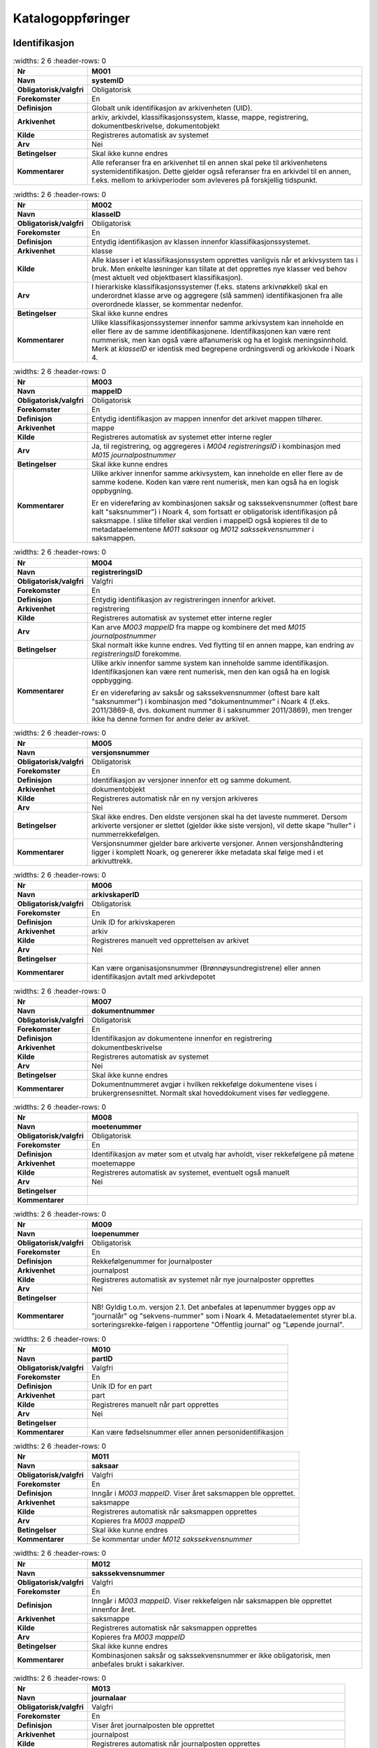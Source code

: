 
Katalogoppføringer
------------------



Identifikasjon
~~~~~~~~~~~~~~

.. list-table::
   :widths: 2 6
   :header-rows: 0

 * - **Nr**
   - **M001**
 * - **Navn**
   - **systemID**
 * - **Obligatorisk/valgfri**
   - Obligatorisk
 * - **Forekomster**
   - En
 * - **Definisjon**
   - Globalt unik identifikasjon av arkivenheten (UID).
 * - **Arkivenhet**
   - arkiv, arkivdel, klassifikasjonssystem, klasse, mappe, registrering, dokumentbeskrivelse, dokumentobjekt
 * - **Kilde**
   - Registreres automatisk av systemet
 * - **Arv**
   - Nei
 * - **Betingelser**
   - Skal ikke kunne endres
 * - **Kommentarer**
   - Alle referanser fra en arkivenhet til en annen skal peke til arkivenhetens systemidentifikasjon. Dette gjelder også referanser fra en arkivdel til en annen, f.eks. mellom to arkivperioder som avleveres på forskjellig tidspunkt.

.. list-table::
   :widths: 2 6
   :header-rows: 0

 * - **Nr**
   - **M002**
 * - **Navn**
   - **klasseID**
 * - **Obligatorisk/valgfri**
   - Obligatorisk
 * - **Forekomster**
   - En
 * - **Definisjon**
   - Entydig identifikasjon av klassen innenfor klassifikasjonssystemet.
 * - **Arkivenhet**
   - klasse
 * - **Kilde**
   - Alle klasser i et klassifikasjonssystem opprettes vanligvis når et arkivsystem tas i bruk. Men enkelte løsninger kan tillate at det opprettes nye klasser ved behov (mest aktuelt ved objektbasert klassifikasjon).
 * - **Arv**
   - I hierarkiske klassifikasjonssystemer (f.eks. statens arkivnøkkel) skal en underordnet klasse arve og aggregere (slå sammen) identifikasjonen fra alle overordnede klasser, se kommentar nedenfor.
 * - **Betingelser**
   - Skal ikke kunne endres
 * - **Kommentarer**
   - Ulike klassifikasjonssystemer innenfor samme arkivsystem kan inneholde en eller flere av de samme identifikasjonene. Identifikasjonen kan være rent nummerisk, men kan også være alfanumerisk og ha et logisk meningsinnhold. Merk at *klasseID* er identisk med begrepene ordningsverdi og arkivkode i Noark 4.

.. list-table::
   :widths: 2 6
   :header-rows: 0

 * - **Nr**
   - **M003**
 * - **Navn**
   - **mappeID**
 * - **Obligatorisk/valgfri**
   - Obligatorisk
 * - **Forekomster**
   - En
 * - **Definisjon**
   - Entydig identifikasjon av mappen innenfor det arkivet mappen tilhører.
 * - **Arkivenhet**
   - mappe
 * - **Kilde**
   - Registreres automatisk av systemet etter interne regler
 * - **Arv**
   - Ja, til registrering, og aggregeres i *M004* *registreringsID* i kombinasjon med *M015 journalpostnummer*
 * - **Betingelser**
   - Skal ikke kunne endres
 * - **Kommentarer**
   - Ulike arkiver innenfor samme arkivsystem, kan inneholde en eller flere av de samme kodene. Koden kan være rent numerisk, men kan også ha en logisk oppbygning.
     
     Er en videreføring av kombinasjonen saksår og sakssekvensnummer (oftest bare kalt "saksnummer") i Noark 4, som fortsatt er obligatorisk identifikasjon på saksmappe. I slike tilfeller skal verdien i mappeID også kopieres til de to metadataelementene *M011 saksaar* og *M012 sakssekvensnummer* i saksmappen.

.. list-table::
   :widths: 2 6
   :header-rows: 0

 * - **Nr**
   - **M004**
 * - **Navn**
   - **registreringsID**
 * - **Obligatorisk/valgfri**
   - Valgfri
 * - **Forekomster**
   - En
 * - **Definisjon**
   - Entydig identifikasjon av registreringen innenfor arkivet.
 * - **Arkivenhet**
   - registrering
 * - **Kilde**
   - Registreres automatisk av systemet etter interne regler
 * - **Arv**
   - Kan arve *M003 mappeID* fra mappe og kombinere det med *M015 journalpostnummer*
 * - **Betingelser**
   - Skal normalt ikke kunne endres. Ved flytting til en annen mappe, kan endring av *registreringsID* forekomme.
 * - **Kommentarer**
   - Ulike arkiv innenfor samme system kan inneholde samme identifikasjon. Identifikasjonen kan være rent numerisk, men den kan også ha en logisk oppbygging.
     
     Er en videreføring av saksår og sakssekvensnummer (oftest bare kalt "saksnummer") i kombinasjon med "dokumentnummer" i Noark 4 (f.eks. 2011/3869-8, dvs. dokument nummer 8 i saksnummer 2011/3869), men trenger ikke ha denne formen for andre deler av arkivet.

.. list-table::
   :widths: 2 6
   :header-rows: 0

 * - **Nr**
   - **M005**
 * - **Navn**
   - **versjonsnummer**
 * - **Obligatorisk/valgfri**
   - Obligatorisk
 * - **Forekomster**
   - En
 * - **Definisjon**
   - Identifikasjon av versjoner innenfor ett og samme dokument.
 * - **Arkivenhet**
   - dokumentobjekt
 * - **Kilde**
   - Registreres automatisk når en ny versjon arkiveres
 * - **Arv**
   - Nei
 * - **Betingelser**
   - Skal ikke endres. Den eldste versjonen skal ha det laveste nummeret. Dersom arkiverte versjoner er slettet (gjelder ikke siste versjon), vil dette skape "huller" i nummerrekkefølgen.
 * - **Kommentarer**
   - Versjonsnummer gjelder bare arkiverte versjoner. Annen versjons­håndtering ligger i komplett Noark, og genererer ikke metadata skal følge med i et arkivuttrekk.

.. list-table::
   :widths: 2 6
   :header-rows: 0

 * - **Nr**
   - **M006**
 * - **Navn**
   - **arkivskaperID**
 * - **Obligatorisk/valgfri**
   - Obligatorisk
 * - **Forekomster**
   - En
 * - **Definisjon**
   - Unik ID for arkivskaperen
 * - **Arkivenhet**
   - arkiv
 * - **Kilde**
   - Registreres manuelt ved opprettelsen av arkivet
 * - **Arv**
   - Nei
 * - **Betingelser**
   - 
 * - **Kommentarer**
   - Kan være organisasjonsnummer (Brønnøysundregistrene) eller annen identifikasjon avtalt med arkivdepotet

.. list-table::
   :widths: 2 6
   :header-rows: 0

 * - **Nr**
   - **M007**
 * - **Navn**
   - **dokumentnummer**
 * - **Obligatorisk/valgfri**
   - Obligatorisk
 * - **Forekomster**
   - En
 * - **Definisjon**
   - Identifikasjon av dokumentene innenfor en registrering
 * - **Arkivenhet**
   - dokumentbeskrivelse
 * - **Kilde**
   - Registreres automatisk av systemet
 * - **Arv**
   - Nei
 * - **Betingelser**
   - Skal ikke kunne endres
 * - **Kommentarer**
   - Dokumentnummeret avgjør i hvilken rekkefølge dokumentene vises i brukergrensesnittet. Normalt skal hoveddokument vises før vedleggene.

.. list-table::
   :widths: 2 6
   :header-rows: 0

 * - **Nr**
   - **M008**
 * - **Navn**
   - **moetenummer**
 * - **Obligatorisk/valgfri**
   - Obligatorisk
 * - **Forekomster**
   - En
 * - **Definisjon**
   - Identifikasjon av møter som et utvalg har avholdt, viser rekkefølgene på møtene
 * - **Arkivenhet**
   - moetemappe
 * - **Kilde**
   - Registreres automatisk av systemet, eventuelt også manuelt
 * - **Arv**
   - Nei
 * - **Betingelser**
   - 
 * - **Kommentarer**
   - 

.. list-table::
   :widths: 2 6
   :header-rows: 0

 * - **Nr**
   - **M009**
 * - **Navn**
   - **loepenummer**
 * - **Obligatorisk/valgfri**
   - Obligatorisk
 * - **Forekomster**
   - En
 * - **Definisjon**
   - Rekkefølgenummer for  journalposter
 * - **Arkivenhet**
   - journalpost
 * - **Kilde**
   - Registreres automatisk av systemet når nye journalposter opprettes
 * - **Arv**
   - Nei
 * - **Betingelser**
   - 
 * - **Kommentarer**
   - NB! Gyldig t.o.m. versjon 2.1. Det anbefales at løpenummer bygges opp av "journalår" og "sekvens-nummer" som i Noark 4. Metadataelementet styrer bl.a. sorteringsrekke-følgen i rapportene "Offentlig journal" og "Løpende journal".

.. list-table::
   :widths: 2 6
   :header-rows: 0

 * - **Nr**
   - **M010**
 * - **Navn**
   - **partID**
 * - **Obligatorisk/valgfri**
   - Valgfri
 * - **Forekomster**
   - En
 * - **Definisjon**
   - Unik ID for en part
 * - **Arkivenhet**
   - part
 * - **Kilde**
   - Registreres manuelt når part opprettes
 * - **Arv**
   - Nei
 * - **Betingelser**
   - 
 * - **Kommentarer**
   - Kan være fødselsnummer eller annen personidentifikasjon

.. list-table::
   :widths: 2 6
   :header-rows: 0

 * - **Nr**
   - **M011**
 * - **Navn**
   - **saksaar**
 * - **Obligatorisk/valgfri**
   - Valgfri
 * - **Forekomster**
   - En
 * - **Definisjon**
   - Inngår i *M003 mappeID*. Viser året saksmappen ble opprettet.
 * - **Arkivenhet**
   - saksmappe
 * - **Kilde**
   - Registreres automatisk når saksmappen opprettes
 * - **Arv**
   - Kopieres fra *M003 mappeID*
 * - **Betingelser**
   - Skal ikke kunne endres
 * - **Kommentarer**
   - Se kommentar under *M012 sakssekvensnummer*

.. list-table::
   :widths: 2 6
   :header-rows: 0

 * - **Nr**
   - **M012**
 * - **Navn**
   - **sakssekvensnummer**
 * - **Obligatorisk/valgfri**
   - Valgfri
 * - **Forekomster**
   - En
 * - **Definisjon**
   - Inngår i *M003 mappeID*. Viser rekkefølgen når saksmappen ble opprettet innenfor året.
 * - **Arkivenhet**
   - saksmappe
 * - **Kilde**
   - Registreres automatisk når saksmappen opprettes
 * - **Arv**
   - Kopieres fra *M003 mappeID*
 * - **Betingelser**
   - Skal ikke kunne endres
 * - **Kommentarer**
   - Kombinasjonen saksår og sakssekvensnummer er ikke obligatorisk, men anbefales brukt i sakarkiver.

.. list-table::
   :widths: 2 6
   :header-rows: 0

 * - **Nr**
   - **M013**
 * - **Navn**
   - **journalaar**
 * - **Obligatorisk/valgfri**
   - Valgfri
 * - **Forekomster**
   - En
 * - **Definisjon**
   - Viser året journalposten ble opprettet
 * - **Arkivenhet**
   - journalpost
 * - **Kilde**
   - Registreres automatisk når journalposten opprettes
 * - **Arv**
   - 
 * - **Betingelser**
   - Skal ikke kunne endres
 * - **Kommentarer**
   - Kombineres med *M014 journalsekvensnummer*, se kommentar under denne

.. list-table::
   :widths: 2 6
   :header-rows: 0

 * - **Nr**
   - **M014**
 * - **Navn**
   - **journalsekvensnummer**
 * - **Obligatorisk/valgfri**
   - Valgfri
 * - **Forekomster**
   - En
 * - **Definisjon**
   - Viser rekkefølgen når journalposten ble opprettet under året
 * - **Arkivenhet**
   - journalpost
 * - **Kilde**
   - Registreres automatisk når journalposten opprettes
 * - **Arv**
   - 
 * - **Betingelser**
   - Skal ikke kunne endres
 * - **Kommentarer**
   - Kombineres med *M013 journalaar.*
     
     Kombinasjonen journalår og sekvensnummer er ikke obligatorisk, men anbefales brukt i sakarkiver. Noen rapporter er sortert på denne kombinasjonen, f.eks. løpende- og offentlig journal. Dersom journalår og sekvensnummer ikke brukes, må kronologiske utskrifter sorteres etter andre kriterier (f.eks. journalpostens *opprettetDato*). I Noark 4 skulle sekvensnummeret vises før journalåret (f.eks. 25367/2011) for at det ikke skulle blandes sammen med saksnummeret som har året først.

.. list-table::
   :widths: 2 6
   :header-rows: 0

 * - **Nr**
   - **M015**
 * - **Navn**
   - **journalpostnummer**
 * - **Obligatorisk/valgfri**
   - Valgfri
 * - **Forekomster**
   - En
 * - **Definisjon**
   - Viser rekkefølgen på journalpostene innenfor saksmappen,.
 * - **Arkivenhet**
   - journalpost
 * - **Kilde**
   - Registreres automatisk når journalposten opprettes
 * - **Arv**
   - 
 * - **Betingelser**
   - Skal normalt ikke endres, men ved flytting til en annen saksmappe kan journalposten få et nytt nummer (fordi det inngår i en annen nummerrekkefølge i denne mappen).
 * - **Kommentarer**
   - Er ikke obligatorisk, men anbefales brukt i sakarkiver. Kombineres med *M003 mappeID*, og inngår i *M004 registreringsID*. Dersom journalpostnummer ikke brukes, må andre kriterier kunne identifisere journalpostenes rekkefølge innenfor saksmappen.


Kjernemetadata (jf. Dublin Core)
~~~~~~~~~~~~~~~~~~~~~~~~~~~~~~~~

.. list-table::
   :widths: 2 6
   :header-rows: 0

 * - **Nr**
   - **M020**
 * - **Navn**
   - **tittel**
 * - **Obligatorisk/valgfri**
   - Obligatorisk
 * - **Forekomster**
   - En
 * - **Definisjon**
   - Tittel eller navn på arkivenheten
 * - **Arkivenhet**
   - arkiv, arkivdel, klassifikasjonssystem, klasse, mappe, registrering, dokumentbeskrivelse (ikke dokumentobjekt), forekommer også i presedens
 * - **Kilde**
   - Registreres manuelt eller hentes automatisk fra innholdet i arkivdokumentet. Ja fra klassetittel dersom alle mapper skal ha samme tittel som klassen. Kan også hentes automatisk fra et fagsystem.
 * - **Arv**
   - Kan eventuelt arves fra *klasse*, se ovenfor
 * - **Betingelser**
   - Skal normalt ikke kunne endres etter at enheten er lukket, eller dokumentene arkivert
 * - **Kommentarer**
   - For saksmappe og journalpost vil dette tilsvare "Sakstittel" og "Dokumentbeskrivelse". Disse navnene kan beholdes i grensesnittet.

.. list-table::
   :widths: 2 6
   :header-rows: 0

 * - **Nr**
   - **M021**
 * - **Navn**
   - **beskrivelse**
 * - **Obligatorisk/valgfri**
   - Valgfri
 * - **Forekomster**
   - En
 * - **Definisjon**
   - Tekstlig beskrivelse av arkivenheten
 * - **Arkivenhet**
   - arkiv, arkivdel, klassifikasjonssystem, klasse, mappe, registrering, dokumentbeskrivelse (ikke dokumentobjekt), forekommer også i arkivskaper og presedens
 * - **Kilde**
   - Registreres manuelt
 * - **Arv**
   - Nei
 * - **Betingelser**
   - 
 * - **Kommentarer**
   - Tilsvarende attributt finnes ikke i Noark 4 (men noen tabeller hadde egne attributter for merknad som kunne brukes som et beskrivelsesfelt)

.. list-table::
   :widths: 2 6
   :header-rows: 0

 * - **Nr**
   - **M022**
 * - **Navn**
   - **noekkelord**
 * - **Obligatorisk/valgfri**
   - Valgfri
 * - **Forekomster**
   - Mange
 * - **Definisjon**
   - Nøkkeord eller stikkord som beskriver innholdet i enheten
 * - **Arkivenhet**
   - klasse, mappe, registrering
 * - **Kilde**
   - Registreres vanligvis ved oppslag fra liste (f.eks. en tesaurus). Kan også registreres automatisk på grunnlag av dokumentinnhold eller integrering med fagsystem.
 * - **Arv**
   - Nei
 * - **Betingelser**
   - 
 * - **Kommentarer**
   - Nøkkelord kan brukes for å forbedre mulighetene for søking og gjenfinning. Nøkkelord skal ikke erstatte klassifikasjon.

.. list-table::
   :widths: 2 6
   :header-rows: 0

 * - **Nr**
   - **M023**
 * - **Navn**
   - **arkivskaperNavn**
 * - **Obligatorisk/valgfri**
   - Obligatorisk
 * - **Forekomster**
   - En
 * - **Definisjon**
   - Navn på organisasjonen som har skapt arkivet
 * - **Arkivenhet**
   - arkiv
 * - **Kilde**
   - Registreres manuelt ved opprettelsen av arkivet.
 * - **Arv**
   - Nei
 * - **Betingelser**
   - 
 * - **Kommentarer**
   - 

.. list-table::
   :widths: 2 6
   :header-rows: 0

 * - **Nr**
   - **M024**
 * - **Navn**
   - **forfatter**
 * - **Obligatorisk/valgfri**
   - Valgfri
 * - **Forekomster**
   - Mange
 * - **Definisjon**
   - Navn på person (eller eventuelt organisasjon) som har forfattet eller skapt dokumentet.
 * - **Arkivenhet**
   - registrering, dokumentbeskrivelse
 * - **Kilde**
   - Registreres automatisk av systemet, automatisk fra innholdet i dokumentet eller manuelt
 * - **Arv**
   - Nei
 * - **Betingelser**
   - 
 * - **Kommentarer**
   - Sakarkiver har tradisjonelt ikke noen forfatter på journalposten, men kan eventuelt ha det på dokumentbeskrivelsen. I en journalpost vil derfor forfatter vanligvis være forstått som *M307 saksbehandler* (utgående og organinterne dokumenter) eller eventuelt *M400 korrespondansepartNavn* (ved inngående dokumenter). Fagsystemer uten korrespondansedokumenter bør normal ha en forfatter. Her kan personnavn eventuelt erstattes med en kilde (f.eks. et system).

.. list-table::
   :widths: 2 6
   :header-rows: 0

 * - **Nr**
   - **M025**
 * - **Navn**
   - **offentligTittel**
 * - **Obligatorisk/valgfri**
   - Betinget obligatorisk
 * - **Forekomster**
   - En
 * - **Definisjon**
   - Offentlig tittel på arkivenheten, ord som skal skjermes er fjernet fra innholdet i tittelen (erstattet med ******)
 * - **Arkivenhet**
   - mappe, registrering
 * - **Kilde**
   - 
 * - **Arv**
   - 
 * - **Betingelser**
   - Obligatorisk i arkivuttrekk dersom tittelen inneholder ord som skal skjermes, jf. *M504 skjermingMetadata.*
 * - **Kommentarer**
   - I løpende og offentlig journaler skal også offentligTittel være med dersom ord i tittelfeltet skal skjermes.


Nasjonale identifikatorer
~~~~~~~~~~~~~~~~~~~~~~~~~

.. list-table::
   :widths: 2 6
   :header-rows: 0

 * - **Nr**
   - **M030**
 * - **Navn**
   - **kommunenummer**
 * - **Obligatorisk/valgfri**
   - Valgfri
 * - **Forekomster**
   - Mange
 * - **Definisjon**
   - Et firesifferet nummer som er unikt for hver kommune i Norge. De to første siffrene angir fylke, de to siste er løpende innenfor hvert fylke.
 * - **Arkivenhet**
   - mappe, registrering
 * - **Kilde**
   - 
 * - **Arv**
   - Nei
 * - **Betingelser**
   - 
 * - **Kommentarer**
   - NB! Ikke tatt i bruk

.. list-table::
   :widths: 2 6
   :header-rows: 0

 * - **Nr**
   - **M031**
 * - **Navn**
   - **gaardsnummer**
 * - **Obligatorisk/valgfri**
   - Valgfri
 * - **Forekomster**
   - Mange
 * - **Definisjon**
   - Nummeret på en gårdsenhet i matrikkelen, er unikt innenfor hver kommune.
 * - **Arkivenhet**
   - mappe, registrering
 * - **Kilde**
   - 
 * - **Arv**
   - Nei
 * - **Betingelser**
   - 
 * - **Kommentarer**
   - NB! Ikke tatt i bruk

.. list-table::
   :widths: 2 6
   :header-rows: 0

 * - **Nr**
   - **M032**
 * - **Navn**
   - **bruksnummer**
 * - **Obligatorisk/valgfri**
   - Valgfri
 * - **Forekomster**
   - Mange
 * - **Definisjon**
   - Undernummer under en matrikkelgård, som har blitt delt opp i mindre enheter.
 * - **Arkivenhet**
   - mappe, registrering
 * - **Kilde**
   - 
 * - **Arv**
   - Nei
 * - **Betingelser**
   - 
 * - **Kommentarer**
   - NB! Ikke tatt i bruk

.. list-table::
   :widths: 2 6
   :header-rows: 0

 * - **Nr**
   - **M033**
 * - **Navn**
   - **festenummer**
 * - **Obligatorisk/valgfri**
   - Valgfri
 * - **Forekomster**
   - Mange
 * - **Definisjon**
   - Underoppdeling under bruksnummer, angir enheter som kan omsettes og pantsettes.
 * - **Arkivenhet**
   - mappe, registrering
 * - **Kilde**
   - 
 * - **Arv**
   - Nei
 * - **Betingelser**
   - 
 * - **Kommentarer**
   - NB! Ikke tatt i bruk

.. list-table::
   :widths: 2 6
   :header-rows: 0

 * - **Nr**
   - **M034**
 * - **Navn**
   - **seksjonsnummer**
 * - **Obligatorisk/valgfri**
   - Valgfri
 * - **Forekomster**
   - Mange
 * - **Definisjon**
   - Underoppdeling under bruksnummer, angir enheter som kan omsettes og selges. Typisk i leilighetesbygg i flere etasjer, forretningsgårder eller en blanding av forretninger og leiligheter.
 * - **Arkivenhet**
   - mappe, registrering
 * - **Kilde**
   - 
 * - **Arv**
   - Nei
 * - **Betingelser**
   - 
 * - **Kommentarer**
   - NB! Ikke tatt i bruk

.. list-table::
   :widths: 2 6
   :header-rows: 0

 * - **Nr**
   - **M035**
 * - **Navn**
   - **foedselsnummer**
 * - **Obligatorisk/valgfri**
   - Valgfri
 * - **Forekomster**
   - Mange
 * - **Definisjon**
   - Et ellevesiffret registreringsnummer som tildeles alle som er bosatt i Norge og innført i folkeregistret.
 * - **Arkivenhet**
   - mappe, registrering
 * - **Kilde**
   - 
 * - **Arv**
   - Nei
 * - **Betingelser**
   - 
 * - **Kommentarer**
   - NB! Ikke tatt i bruk

.. list-table::
   :widths: 2 6
   :header-rows: 0

 * - **Nr**
   - **M036**
 * - **Navn**
   - **dNummer**
 * - **Obligatorisk/valgfri**
   - Valgfri
 * - **Forekomster**
   - Mange
 * - **Definisjon**
   - Et midlertidig ellevesiffret registreringsnummer som tildeles utenlandske statsborgere som ennå ikke har fått fødselsnummer
 * - **Arkivenhet**
   - mappe, registrering
 * - **Kilde**
   - 
 * - **Arv**
   - Nei
 * - **Betingelser**
   - 
 * - **Kommentarer**
   - NB! Ikke tatt i bruk

.. list-table::
   :widths: 2 6
   :header-rows: 0

 * - **Nr**
   - **M037**
 * - **Navn**
   - **organisasjonsnummer**
 * - **Obligatorisk/valgfri**
   - Valgfri
 * - **Forekomster**
   - Mange
 * - **Definisjon**
   - Et nisifferet registreringsnummer som tildeles av Enhetsregistret ved Brønnøysundregistrene til organisasjoner som opptrer som offentlige aktører.
 * - **Arkivenhet**
   - mappe, registrering
 * - **Kilde**
   - 
 * - **Arv**
   - Nei
 * - **Betingelser**
   - 
 * - **Kommentarer**
   - NB! Ikke tatt i bruk


Status
~~~~~~

.. list-table::
   :widths: 2 6
   :header-rows: 0

 * - **Nr**
   - **M050**
 * - **Navn**
   - **arkivstatus**
 * - **Obligatorisk/valgfri**
   - Valgfri
 * - **Forekomster**
   - En
 * - **Definisjon**
   - Status til arkivet
 * - **Arkivenhet**
   - arkiv
 * - **Kilde**
   - Registreres manuelt når arkivet opprettes eller ved skifte av status.
 * - **Arv**
   - Nei
 * - **Betingelser**
   - Obligatoriske verdier:
     
     - "Opprettet"
     - "Avsluttet"
     
     Skifte av status kan bare utføres av autoriserte personer.
 * - **Kommentarer**
   - 

.. list-table::
   :widths: 2 6
   :header-rows: 0

 * - **Nr**
   - **M051**
 * - **Navn**
   - **arkivdelstatus**
 * - **Obligatorisk/valgfri**
   - Obligatorisk
 * - **Forekomster**
   - En
 * - **Definisjon**
   - Status til den arkivperioden som arkivdelen omfatter
 * - **Arkivenhet**
   - arkivdel
 * - **Kilde**
   - Registreres manuelt når arkivdelen opprettes eller ved skifte av status.
 * - **Arv**
   - Nei
 * - **Betingelser**
   - Obligatoriske verdier:
     
     - "Aktiv periode"
     - "Overlappingsperiode"
     - "Avsluttet periode"
     - "Uaktuelle mapper"
     
     Skifte av status kan bare utføres av autoriserte personer.
 * - **Kommentarer**
   - Arkivdeler som avleveres skal ha status "Avsluttet periode"

.. list-table::
   :widths: 2 6
   :header-rows: 0

 * - **Nr**
   - **M052**
 * - **Navn**
   - **saksstatus**
 * - **Obligatorisk/valgfri**
   - Obligatorisk
 * - **Forekomster**
   - En
 * - **Definisjon**
   - Status til saksmappen, dvs. hvor langt saksbehandlingen har kommet.
 * - **Arkivenhet**
   - saksmappe
 * - **Kilde**
   - Registreres automatisk gjennom forskjellig saksbehandlings­funksjonalitet, eller overstyres manuelt.
 * - **Arv**
   - Nei
 * - **Betingelser**
   - Obligatoriske verdier:
     
     - "Under behandling"
     - "Avsluttet"
     - "Utgår"
     
     Skifte av status kan bare utføres av autoriserte personer.
 * - **Kommentarer**
   - Saksmapper som avleveres skal ha status "Avsluttet" eller "Utgår".

.. list-table::
   :widths: 2 6
   :header-rows: 0

 * - **Nr**
   - **M053**
 * - **Navn**
   - **journalstatus**
 * - **Obligatorisk/valgfri**
   - Obligatorisk
 * - **Forekomster**
   - En
 * - **Definisjon**
   - Status til journalposten, dvs. om dokumentet er registrert, under behandling eller endelig arkivert.
 * - **Arkivenhet**
   - journalpost
 * - **Kilde**
   - Registreres automatisk gjennom forskjellig saksbehandlings­funksjonalitet, eller overstyres manuelt.
 * - **Arv**
   - Nei
 * - **Betingelser**
   - Obligatoriske verdier:
     
     - "Journalført"
     - "Ekspedert"
     - "Arkivert"
     - "Utgår"
     
     Skifte av status kan bare utføres av autoriserte personer.
 * - **Kommentarer**
   - Journalposter som avleveres skal ha status "Arkivert" eller "Utgår".

.. list-table::
   :widths: 2 6
   :header-rows: 0

 * - **Nr**
   - **M054**
 * - **Navn**
   - **dokumentstatus**
 * - **Obligatorisk/valgfri**
   - Obligatorisk
 * - **Forekomster**
   - En
 * - **Definisjon**
   - Status til dokumentet
 * - **Arkivenhet**
   - dokumentbeskrivelse
 * - **Kilde**
   - Kan endres automatisk ved endring i saksstatus eller journalstatus.
 * - **Arv**
   - Nei
 * - **Betingelser**
   - Obligatoriske verdier:
     
     - "Dokumentet er under redigering"
     - "Dokumentet er ferdigstilt"
 * - **Kommentarer**
   - Dokumentbeskrivelser som avlevers skal ha status "Dokumentet er ferdigstilt".

.. list-table::
   :widths: 2 6
   :header-rows: 0

 * - **Nr**
   - **M055**
 * - **Navn**
   - **moeteregistreringsstatus**
 * - **Obligatorisk/valgfri**
   - Valgfri
 * - **Forekomster**
   - En
 * - **Definisjon**
   - Status til møteregistreringen
 * - **Arkivenhet**
   - moeteregistrering
 * - **Kilde**
   - 
 * - **Arv**
   - Nei
 * - **Betingelser**
   - Valgfrie verdier, eksempler:
     
     - "Ferdig behandlet av utvalget"
     - "Utsatt til nytt møte i samme utvalg"
     - "Sendt tilbake til foregående utvalg"
 * - **Kommentarer**
   - 

.. list-table::
   :widths: 2 6
   :header-rows: 0

 * - **Nr**
   - **M056**
 * - **Navn**
   - **presedensstatus**
 * - **Obligatorisk/valgfri**
   - Valgfri
 * - **Forekomster**
   - En
 * - **Definisjon**
   - Informasjon om presedensen er gjeldende eller foreldet
 * - **Arkivenhet**
   - saksmappe eller journalpost
 * - **Kilde**
   - Registreres manuelt ved foreldelse
 * - **Arv**
   - Nei
 * - **Betingelser**
   - Obligatoriske verdier:
     
     - "Gjeldende"
     - "Foreldet"
 * - **Kommentarer**
   - 


Typer
~~~~~

.. list-table::
   :widths: 2 6
   :header-rows: 0

 * - **Nr**
   - **M082**
 * - **Navn**
   - **journalposttype**
 * - **Obligatorisk/valgfri**
   - Obligatorisk
 * - **Forekomster**
   - En
 * - **Definisjon**
   - Navn på type journalpost
 * - **Arkivenhet**
   - journalpost
 * - **Kilde**
   - Registreres automatisk av systemet eller manuelt
 * - **Arv**
   - Nei
 * - **Betingelser**
   - Obligatoriske verdier:
     
     - "Inngående dokument"
     - "Utgående dokument"
     - "Organinternt dokument for oppfølging"
     - "Organinternt dokument uten oppfølging"
     - "Saksframlegg"
 * - **Kommentarer**
   - Tilsvarer "Noark dokumenttype" i Noark 4

.. list-table::
   :widths: 2 6
   :header-rows: 0

 * - **Nr**
   - **M083**
 * - **Navn**
   - **dokumenttype**
 * - **Obligatorisk/valgfri**
   - Obligatorisk
 * - **Forekomster**
   - En
 * - **Definisjon**
   - Navn på type dokument
 * - **Arkivenhet**
   - dokumentbeskrivelse
 * - **Kilde**
   - Registreres automatisk av systemet eller manuelt
 * - **Arv**
   - Nei
 * - **Betingelser**
   - Ingen obligatoriske typer. Aktuelle verdier kan f.eks. være:
     
     - "Brev"
     - "Rundskriv"
     - "Faktura"
     - "Ordrebekreftelser"
 * - **Kommentarer**
   - 

.. list-table::
   :widths: 2 6
   :header-rows: 0

 * - **Nr**
   - **M084**
 * - **Navn**
   - **merknadstype**
 * - **Obligatorisk/valgfri**
   - Valgfri
 * - **Forekomster**
   - En
 * - **Definisjon**
   - Navn på type merknad
 * - **Arkivenhet**
   - mappe, registrering og dokumentbeskrivelse
 * - **Kilde**
   - 
 * - **Arv**
   - Nei
 * - **Betingelser**
   - Ingen obligatoriske typer. Aktuelle verdier kan f.eks. være:
     
     - "Merknad fra saksbehandler"
     - "Merknad fra leder"
     - "Merknad fra arkivansvarlig"
 * - **Kommentarer**
   - 

.. list-table::
   :widths: 2 6
   :header-rows: 0

 * - **Nr**
   - **M085**
 * - **Navn**
   - **moeteregistreringstype**
 * - **Obligatorisk/valgfri**
   - Obligatorisk
 * - **Forekomster**
   - En
 * - **Definisjon**
   - Navn på type møteregistrering
 * - **Arkivenhet**
   - moeteregistrering
 * - **Kilde**
   - 
 * - **Arv**
   - Nei
 * - **Betingelser**
   - Ingen obligatoriske typer. Aktuelle verdier kan f.eks. være:
     
     - "Møteinnkallelse"
     - "Saksliste"
     - "Saksframlegg"
     - "Vedlegg til møtesak"
 * - **Kommentarer**
   - 

.. list-table::
   :widths: 2 6
   :header-rows: 0

 * - **Nr**
   - **M086**
 * - **Navn**
   - **klassifikasjonstype**
 * - **Obligatorisk/valgfri**
   - Valgfri
 * - **Forekomster**
   - En
 * - **Definisjon**
   - Type klassifikasjonssystem
 * - **Arkivenhet**
   - klassifikasjonssystem
 * - **Kilde**
   - Registreres manuelt ved opprettelse av *klassifikasjonssystem*
 * - **Arv**
   - Nei
 * - **Betingelser**
   - Ingen obligatoriske typer. Aktuelle verdier kan f.eks. være:
     
     - "Funksjonsbasert, hierarkisk"
     - "Emnebasert, hierarkisk arkivnøkkel"
     - "Emnebasert, ett nivå"
     - "K-koder"
     - "Mangefasettert, ikke hierarki"
     - "Objektbasert"
     - "Fødselsnummer"
     - "Gårds- og bruksnummer"
 * - **Kommentarer**
   - 

.. list-table::
   :widths: 2 6
   :header-rows: 0

 * - **Nr**
   - **M087**
 * - **Navn**
   - **korrespondanseparttype**
 * - **Obligatorisk/valgfri**
   - Obligatorisk
 * - **Forekomster**
   - En
 * - **Definisjon**
   - Type korrespondansepart
 * - **Arkivenhet**
   - registrering
 * - **Kilde**
   - Registreres automatisk knyttet til funksjonalitet i forbindelse med opprettelse av journalpost, kan også registreres manuelt
 * - **Arv**
   - Nei
 * - **Betingelser**
   - Obligatoriske verdier:
     
     - "Avsender"
     - "Mottaker"
     - "Kopimottaker"
     - "Gruppemottaker"
     - "Intern avsender"
     - "Intern mottaker"
 * - **Kommentarer**
   - Korrespondansetype forekommer én gang innenfor objektet korrespondansepart, men denne kan forekomme flere ganger innenfor en journalpost.

.. list-table::
   :widths: 2 6
   :header-rows: 0

 * - **Nr**
   - **M088**
 * - **Navn**
   - **moetesakstype**
 * - **Obligatorisk/valgfri**
   - Obligatorisk
 * - **Forekomster**
   - En
 * - **Definisjon**
   - Navn på type møtesak
 * - **Arkivenhet**
   - moeteregistrering
 * - **Kilde**
   - 
 * - **Arv**
   - Nei
 * - **Betingelser**
   - Foreslåtte verdier:
     
     - "Politisk sak"
     - "Delegert møtesak"
     - "Referatsak"
     - "Interpellasjon"
 * - **Kommentarer**
   - 

.. list-table::
   :widths: 2 6
   :header-rows: 0

 * - **Nr**
   - **M089**
 * - **Navn**
   - **slettingstype**
 * - **Obligatorisk/valgfri**
   - Betinget obligatorisk
 * - **Forekomster**
   - En
 * - **Definisjon**
   - Navn på hvilket objekt som er slettet
 * - **Arkivenhet**
   - dokumentbeskrivelse
 * - **Kilde**
   - 
 * - **Arv**
   - Nei
 * - **Betingelser**
   - Obligatoriske verdier:
     
     - "Sletting av produksjonsformat"
     - "Sletting av tidligere versjon"
     - "Sletting av variant med sladdet informasjon"
 * - **Kommentarer**
   - Siste versjon av et dokument skal vanligvis ikke kunne slettes. Sletting av innholdet i en arkivdel skal bare kunne utføres av autorisert personale.


Datoer
~~~~~~

.. list-table::
   :widths: 2 6
   :header-rows: 0

 * - **Nr**
   - **M100**
 * - **Navn**
   - **saksdato**
 * - **Obligatorisk/valgfri**
   - Obligatorisk
 * - **Forekomster**
   - En
 * - **Definisjon**
   - Datoen saken er opprettet
 * - **Arkivenhet**
   - saksmappe
 * - **Kilde**
   - Settes automatisk til samme dato som *M600 opprettetDato*
 * - **Arv**
   - Nei
 * - **Betingelser**
   - Skal kunne endres manuelt inntil saksmappen avsluttes
 * - **Kommentarer**
   - 

.. list-table::
   :widths: 2 6
   :header-rows: 0

 * - **Nr**
   - **M101**
 * - **Navn**
   - **journaldato**
 * - **Obligatorisk/valgfri**
   - Obligatorisk
 * - **Forekomster**
   - En
 * - **Definisjon**
   - Datoen journalposten er journalført
 * - **Arkivenhet**
   - Journalpost
 * - **Kilde**
   - Settes automatisk når journalstatus settes til journalført.
 * - **Arv**
   - Nei
 * - **Betingelser**
   - Skal kunne endres manuelt inntil arkivering
 * - **Kommentarer**
   - 

.. list-table::
   :widths: 2 6
   :header-rows: 0

 * - **Nr**
   - **M102**
 * - **Navn**
   - **moetedato**
 * - **Obligatorisk/valgfri**
   - Obligatorisk
 * - **Forekomster**
   - En
 * - **Definisjon**
   - Datoen når et utvalgsmøte blir avholdt
 * - **Arkivenhet**
   - moetemappe
 * - **Kilde**
   - Registreres manuelt ved opprettelsen av en møtemappe.
 * - **Arv**
   - Nei
 * - **Betingelser**
   - Skal kunne endres manuelt inntil mappen avsluttes.
 * - **Kommentarer**
   - 

.. list-table::
   :widths: 2 6
   :header-rows: 0

 * - **Nr**
   - **M103**
 * - **Navn**
   - **dokumentetsDato**
 * - **Obligatorisk/valgfri**
   - Valgfri
 * - **Forekomster**
   - En
 * - **Definisjon**
   - Dato som er påført selve dokumentet
 * - **Arkivenhet**
   - journalpost
 * - **Kilde**
   - Datoen hentes automatisk fra dokumentet, eller registreres manuelt
 * - **Arv**
   - Nei
 * - **Betingelser**
   - Skal kunne endres manuelt inntil arkivering
 * - **Kommentarer**
   - Kan brukes både for inngående, utgående og organinterne dokumenter

.. list-table::
   :widths: 2 6
   :header-rows: 0

 * - **Nr**
   - **M104**
 * - **Navn**
   - **mottattDato**
 * - **Obligatorisk/valgfri**
   - Valgfri
 * - **Forekomster**
   - En
 * - **Definisjon**
   - Dato et eksternt dokument ble mottatt
 * - **Arkivenhet**
   - journalpost
 * - **Kilde**
   - Registreres manuelt eller automatisk av systemet ved elektronisk kommunikasjon
 * - **Arv**
   - Nei
 * - **Betingelser**
   - Skal ikke kunne endres ved automatisk registrering, dato for mottak av fysiske dokumenter skal kunne endres inntil arkivering
 * - **Kommentarer**
   - Merk at mottattDato ikke behøver å være identisk med *M600 opprettetDato*

.. list-table::
   :widths: 2 6
   :header-rows: 0

 * - **Nr**
   - **M105**
 * - **Navn**
   - **sendtDato**
 * - **Obligatorisk/valgfri**
   - Valgfri
 * - **Forekomster**
   - En
 * - **Definisjon**
   - Dato et internt produsert dokument ble sendt/ekspedert
 * - **Arkivenhet**
   - journalpost
 * - **Kilde**
   - Registreres manuelt eller automatisk av systemet ved elektronisk kommunikasjon
 * - **Arv**
   - Nei
 * - **Betingelser**
   - Skal ikke kunne endres ved automatisk registrering, dato for forsendelse av fysiske dokumenter skal kunne endres inntil arkivering
 * - **Kommentarer**
   - 

.. list-table::
   :widths: 2 6
   :header-rows: 0

 * - **Nr**
   - **M106**
 * - **Navn**
   - **utlaantDato**
 * - **Obligatorisk/valgfri**
   - Valgfri
 * - **Forekomster**
   - En
 * - **Definisjon**
   - Dato når en fysisk saksmappe eller journalpost ble utlånt
 * - **Arkivenhet**
   - saksmappe, journalpost
 * - **Kilde**
   - Registreres manuelt ved utlån
 * - **Arv**
   - Nei
 * - **Betingelser**
   - Utlån skal også kunne registreres etter at en saksmappe er avsluttet, eller etter at dokumentene i en journalpost ble arkivert.
 * - **Kommentarer**
   - Det er ikke spesifisert noen dato for tilbakelevering. Tilbakelevering kan markeres ved at *M106* *utlaantDato* slettes. Det er ingen krav om obligatorisk logging av utlån av fysiske dokumenter.

.. list-table::
   :widths: 2 6
   :header-rows: 0

 * - **Nr**
   - **M107**
 * - **Navn**
   - **arkivperiodeStartDato**
 * - **Obligatorisk/valgfri**
   - Obligatorisk
 * - **Forekomster**
   - En
 * - **Definisjon**
   - Dato for starten av en arkivperiode
 * - **Arkivenhet**
   - arkivdel
 * - **Kilde**
   - Settes automatisk til samme dato som *M600 opprettetDato*
 * - **Arv**
   - Nei
 * - **Betingelser**
   - Skal kunne endres manuelt
 * - **Kommentarer**
   - Det kan tenkes tilfeller hvor startdatoen ikke er identisk med datoen arkivdelen ble opprettet

.. list-table::
   :widths: 2 6
   :header-rows: 0

 * - **Nr**
   - **M108**
 * - **Navn**
   - **arkivperiodeSluttDato**
 * - **Obligatorisk/valgfri**
   - Obligatorisk
 * - **Forekomster**
   - En
 * - **Definisjon**
   - Dato for slutten av en arkivperiode
 * - **Arkivenhet**
   - arkivdel
 * - **Kilde**
   - Settes automatisk til samme dato som *M602 avsluttetDato*
 * - **Arv**
   - Nei
 * - **Betingelser**
   - Skal kunne endres manuelt.
 * - **Kommentarer**
   - Det kan forekomme tilfeller hvor sluttdatoen ikke er identisk med datoen arkivdelen ble avsluttet.

.. list-table::
   :widths: 2 6
   :header-rows: 0

 * - **Nr**
   - **M109**
 * - **Navn**
   - **forfallsdato**
 * - **Obligatorisk/valgfri**
   - Valgfri
 * - **Forekomster**
   - En
 * - **Definisjon**
   - Dato som angir fristen for når et inngående dokument må være besvart
 * - **Arkivenhet**
   - journalpost
 * - **Kilde**
   - Registreres manuelt
 * - **Arv**
   - Nei
 * - **Betingelser**
   - 
 * - **Kommentarer**
   - Forfallsdato kan være angitt som en betingelse i det inngående dokumentet

.. list-table::
   :widths: 2 6
   :header-rows: 0

 * - **Nr**
   - **M110**
 * - **Navn**
   - **offentlighetsvurdertDato**
 * - **Obligatorisk/valgfri**
   - Valgfri
 * - **Forekomster**
   - En
 * - **Definisjon**
   - Datoen da offentlighetsvurdering ble foretatt
 * - **Arkivenhet**
   - journalpost
 * - **Kilde**
   - Registreres automatisk knyttet til funksjonalitet for skjerming
 * - **Arv**
   - Nei
 * - **Betingelser**
   - 
 * - **Kommentarer**
   - Dato for offentlighetsvurdering kan brukes dersom inngående dokumenter automatisk blir midlertidig skjermet ved mottak, og offentlighets­vurderingen skjer på et litt senere tidspunkt.

.. list-table::
   :widths: 2 6
   :header-rows: 0

 * - **Nr**
   - **M111**
 * - **Navn**
   - **presedensDato**
 * - **Obligatorisk/valgfri**
   - Betinget obligatorisk
 * - **Forekomster**
   - En
 * - **Definisjon**
   - Datoen på presedensen
 * - **Arkivenhet**
   - saksmappe eller journalpost
 * - **Kilde**
   - Registreres manuelt ved opprettelse av presedens, men bør også kunne hentes automatisk fra *M103 dokumentetsDato* på journalposten presedensen opprettes på.
 * - **Arv**
   - Nei
 * - **Betingelser**
   - 
 * - **Kommentarer**
   - 

.. list-table::
   :widths: 2 6
   :header-rows: 0

 * - **Nr**
   - **M112**
 * - **Navn**
   - **journalStartDato**
 * - **Obligatorisk/valgfri**
   - Obligatorisk
 * - **Forekomster**
   - En
 * - **Definisjon**
   - Startdato for journalutskriftene som inngår i avleveringspakken.
 * - **Arkivenhet**
   - Egne filer med journalutskrift for løpende og offentlig journal: loependeJournal.xml og offentligJournal.xml.
 * - **Kilde**
   - Registreres når avleveringspakken produseres
 * - **Arv**
   - 
 * - **Betingelser**
   - Startdato skal selekteres på *M101 journaldato*
 * - **Kommentarer**
   - Startdatoen vil vanligvis være identisk med *M107 arkivperiodeStartdato*

.. list-table::
   :widths: 2 6
   :header-rows: 0

 * - **Nr**
   - **M113**
 * - **Navn**
   - **journalSluttDato**
 * - **Obligatorisk/valgfri**
   - Obligatorisk
 * - **Forekomster**
   - En
 * - **Definisjon**
   - Sluttdato for journalutskriftene som inngår i avleveringspakken.
 * - **Arkivenhet**
   - Egne filer med journalutskrift for løpende og offentlig journal: loependeJournal.xml og offentligJournal.xml.
 * - **Kilde**
   - Registreres når avleveringspakken produseres
 * - **Arv**
   - 
 * - **Betingelser**
   - Sluttdato skal selekteres på *M101 journaldato*
 * - **Kommentarer**
   - Sluttdatoen vil vanligvis være identisk med *M108 arkivperiodeSluttdato*

.. list-table::
   :widths: 2 6
   :header-rows: 0

 * - **Nr**
   - **M114**
 * - **Navn**
   - **avleveringspakkeStartDato**
 * - **Obligatorisk/valgfri**
   - Obligatorisk
 * - **Forekomster**
   - En
 * - **Definisjon**
   - Startdato avleveringspakken.
 * - **Arkivenhet**
   - Overordnet informasjon om innholdet i avleverinspakken.
 * - **Kilde**
   - Registreres når avleveringspakken produseres
 * - **Arv**
   - Nei
 * - **Betingelser**
   - Startdatoen kan selekteres på M602 avsluttetDato for mappen. Andre seleksjonskriterier kan være aktuelle.
 * - **Kommentarer**
   - Startdatoen vil være identisk med M107 arkivperiodeStartdato dersom uttrekket bare omfatter en avleveringspakke.

.. list-table::
   :widths: 2 6
   :header-rows: 0

 * - **Nr**
   - **M115**
 * - **Navn**
   - **avleveringspakkeSluttDato**
 * - **Obligatorisk/valgfri**
   - Obligatorisk
 * - **Forekomster**
   - En
 * - **Definisjon**
   - Sluttdato for avleveringspakken.
 * - **Arkivenhet**
   - Overordnet informasjon om innholdet i avleverinspakken.
 * - **Kilde**
   - Registreres når avleveringspakken produseres
 * - **Arv**
   - Nei
 * - **Betingelser**
   - Sluttdatoen kan selekteres på M602 avsluttetDato for mappen. Andre seleksjonskriterier kan være aktuelle.
 * - **Kommentarer**
   - Sluttdatoen vil være identisk med M108 arkivperiodeSluttdato dersom uttrekket bare omfatter en avleveringspakke.


Referanser
~~~~~~~~~~

.. list-table::
   :widths: 2 6
   :header-rows: 0

 * - **Nr**
   - **M200**
 * - **Navn**
   - **referanseForelder**
 * - **Obligatorisk/valgfri**
   - Obligatorisk
 * - **Forekomster**
   - En
 * - **Definisjon**
   - Referanse til den arkivenheten i hierarkiet som er direkte overordnet denne arkivenheten
 * - **Arkivenhet**
   - arkiv, arkivdel, klasse, mappe, registrering
 * - **Kilde**
   - Registreres automatisk av systemet
 * - **Arv**
   - Nei
 * - **Betingelser**
   - Skal ikke kunne endres.
 * - **Kommentarer**
   - NB! Gyldig t.o.m. versjon 2.1. Er obligatorisk for arkiv bare dersom denne enheten er et underarkiv (delarkiv). Ved klasse kan forelder både være en annen klasse eller et klassifikasjonssystem. Ved mappe kan forelder være på en annen overordnet mappe eller en klasse. Dersom mappenivået utelates, kan forelder til en registrering være en klasse.

.. list-table::
   :widths: 2 6
   :header-rows: 0

 * - **Nr**
   - **M201**
 * - **Navn**
   - **referanseBarn**
 * - **Obligatorisk/valgfri**
   - Obligatorisk
 * - **Forekomster**
   - Mange
 * - **Definisjon**
   - Referanse til den eller de arkivenhetene i hierarkiet som er direkte underordnet denne arkivenheten
 * - **Arkivenhet**
   - arkiv, arkivdel, klasse, mappe, registrering
 * - **Kilde**
   - Registreres automatisk av systemet
 * - **Arv**
   - Nei
 * - **Betingelser**
   - Skal ikke kunne endres.
 * - **Kommentarer**
   - NB! Gyldig t.o.m. versjon 2.1. Ved klasse kan barn være en/flere klasse(r) eller en/flere mappe(r). Dersom mappenivået utelates, kan det også være en/flere registrering(er). Ved mappe kan barn være en en/flere undermappe(r) eller en/flere registrering(er).

.. list-table::
   :widths: 2 6
   :header-rows: 0

 * - **Nr**
   - **M202**
 * - **Navn**
   - **referanseForloeper**
 * - **Obligatorisk/valgfri**
   - Betinget obligatorisk
 * - **Forekomster**
   - En
 * - **Definisjon**
   - Referanse til den arkivdelen som er forløper for denne arkivdelen, dvs. inneholder forrige arkivperiode.
 * - **Arkivenhet**
   - arkivdel
 * - **Kilde**
   - Registreres automatisk når arkivdelen som er arvtaker opprettes
 * - **Arv**
   - Nei
 * - **Betingelser**
   - 
 * - **Kommentarer**
   - 

.. list-table::
   :widths: 2 6
   :header-rows: 0

 * - **Nr**
   - **M203**
 * - **Navn**
   - **referanseArvtaker**
 * - **Obligatorisk/valgfri**
   - Betinget obligatorisk
 * - **Forekomster**
   - En
 * - **Definisjon**
   - Referanse til den arkivdelen som er arvtaker for denne arkivdelen, dvs. inneholder neste arkivperiode.
 * - **Arkivenhet**
   - arkivdel
 * - **Kilde**
   - Registreres automatisk når det opprettes en arkivdel som defineres som arvtaker til en eksisterende arkivdel
 * - **Arv**
   - Nei
 * - **Betingelser**
   - 
 * - **Kommentarer**
   - 


Logging av endringer
~~~~~~~~~~~~~~~~~~~~

.. list-table::
   :widths: 2 6
   :header-rows: 0

 * - **Nr**
   - **M204**
 * - **Navn**
   - **referanseKlassifikasjonssystem**
 * - **Obligatorisk/valgfri**
   - Betinget obligatorisk
 * - **Forekomster**
   - En
 * - **Definisjon**
   - Referanse til det klassifikasjonssystemet som mappene i denne arkivdelen er klassifisert etter
 * - **Arkivenhet**
   - arkivdel
 * - **Kilde**
   - Registreres manuelt når arkivdelen opprettes
 * - **Arv**
   - Nei
 * - **Betingelser**
   - 
 * - **Kommentarer**
   - NB! Gyldig t.o.m. versjon 2.1

.. list-table::
   :widths: 2 6
   :header-rows: 0

 * - **Nr**
   - **M205**
 * - **Navn**
   - **referanseMappe**
 * - **Obligatorisk/valgfri**
   - Obligatorisk
 * - **Forekomster**
   - Mange
 * - **Definisjon**
   - Referanse til  mapper som tilhører en arkivdel
 * - **Arkivenhet**
   - arkivdel
 * - **Kilde**
   - Registreres automatisk når mapper opprettes
 * - **Arv**
   - Nei
 * - **Betingelser**
   - 
 * - **Kommentarer**
   - NB! Gyldig t.o.m. Versjon 2.1

.. list-table::
   :widths: 2 6
   :header-rows: 0

 * - **Nr**
   - **M206**
 * - **Navn**
   - **referanseRegistrering**
 * - **Obligatorisk/valgfri**
   - Betinget obligatorisk
 * - **Forekomster**
   - Mange
 * - **Definisjon**
   - Referanse til registreringer som er knyttet til denne enheten
 * - **Arkivenhet**
   - arkivdel, dokumentbeskrivelse, dokumentobjekt
 * - **Kilde**
   - Registreres automatisk når registreringer opprettes
 * - **Arv**
   - Nei
 * - **Betingelser**
   - 
 * - **Kommentarer**
   - NB! Gyldig t.o.m. Versjon 2.1. En og samme dokumentbeskrivelse kan være knyttet til flere registreringer (det er et M:M forhold mellom registrering og dokumentbeskrivelse). En arkivdel kan være direkte knyttet til en eller flere registreringer (f.eks. aktuelt ved kassasjon av bestemte typer  dokumenter).  Referansen er også aktuell i fagsystemer som verken inneholder mapper eller et klassifikasjonssystem.

.. list-table::
   :widths: 2 6
   :header-rows: 0

 * - **Nr**
   - **M207**
 * - **Navn**
   - **referanseDokumentbeskrivelse**
 * - **Obligatorisk/valgfri**
   - Betinget obligatorisk
 * - **Forekomster**
   - Mange
 * - **Definisjon**
   - Referanse til dokumentbeskrivelser som tilknyttet denne arkivenheten
 * - **Arkivenhet**
   - registrering, dokumentobjekt
 * - **Kilde**
   - Registreres automatisk når dokumentbeskrivelser opprettes
 * - **Arv**
   - Nei
 * - **Betingelser**
   - 
 * - **Kommentarer**
   - NB! Gyldig t.o.m. Versjon 2.1


Referanser
~~~~~~~~~~

.. list-table::
   :widths: 2 6
   :header-rows: 0

 * - **Nr**
   - **M208**
 * - **Navn**
   - **referanseArkivdel**
 * - **Obligatorisk/valgfri**
   - Obligatorisk
 * - **Forekomster**
   - Mange
 * - **Definisjon**
   - Referanse til arkivdelen som denne arkivenheten er tilknyttet
 * - **Arkivenhet**
   - mappe, registrering, dokumentbeskrivelse
 * - **Kilde**
   - Registreres automatisk, kan overstyres manuelt
 * - **Arv**
   - Nei
 * - **Betingelser**
   - 
 * - **Kommentarer**
   - Alle mapper skal ha referanse til arkivdel (selv om tilhørigheten til arkivdel også kan finnes via klasse og klassifikasjonssystem). En mappe, registrering eller en dokumentbeskrivelse som har en annen skjerming, kassasjonsbestemmelse eller dokumentmedium (fysisk/elektronisk) enn resten av dokumentene som tilhører arkivdelen, kan ha referanse til en annen arkivdel som inneholder informasjon om disse "unntakene". Slike arkivdeler vil ikke ha egne barn (dvs. underordnede arkivenheter). Merk at selv om disse arkivenhetene har referanse til en "tom" arkivdel, tilhører de indirekte også den arkivdelen som er utgangspunktet for den hierarkiske arkivstrukturen. Opplysninger om skjerming, kassasjonsbestemmelse og dokumentmedium skal arves fra arkivenheten det refereres til. Slik arv skal da overstyre arven gjennom selve arkivstrukturen. Et eksempel: Alle saksmapper som tilhører en bestemt klasse skal kasseres etter 10 år, unntatt de organinterne dokumentene som skal bevares. Disse dokumentene kan da automatisk tilordnes en annen arkivdel når journalposter med organinterne dokumenter opprettes.

.. list-table::
   :widths: 2 6
   :header-rows: 0

 * - **Nr**
   - **M209**
 * - **Navn**
   - **referanseSekundaerKlassifikasjon**
 * - **Obligatorisk/valgfri**
   - Valgfri
 * - **Forekomster**
   - Mange
 * - **Definisjon**
   - Referanse til sekundærklassifikasjon. Kan også referere til flere enn én sekundær klassifikasjon (tertiærklassifikasjon osv.)
 * - **Arkivenhet**
   - saksmappe
 * - **Kilde**
   - Registreres automatisk ved klassifikasjon
 * - **Arv**
   - Nei
 * - **Betingelser**
   - 
 * - **Kommentarer**
   - Kan også brukes for å bygge opp mangefasettert klassifikasjon og kommunenes klassifikasjonssystem "K-kodene".

.. list-table::
   :widths: 2 6
   :header-rows: 0

 * - **Nr**
   - **M210**
 * - **Navn**
   - **referanseTilMappe**
 * - **Obligatorisk/valgfri**
   - Valgfri
 * - **Forekomster**
   - En
 * - **Definisjon**
   - Kryssreferanse til en *mappe* fra en annen *mappe* eller *registrering*
 * - **Arkivenhet**
   - mappe, registrering
 * - **Kilde**
   - Registreres automatisk når kryssreferanse opprettes
 * - **Arv**
   - Nei
 * - **Betingelser**
   - 
 * - **Kommentarer**
   - 

.. list-table::
   :widths: 2 6
   :header-rows: 0

 * - **Nr**
   - **M211**
 * - **Navn**
   - **referanseFraMappe**
 * - **Obligatorisk/valgfri**
   - Valgfri
 * - **Forekomster**
   - Mange
 * - **Definisjon**
   - Kryssreferanse fra en mappe til en annen mappe eller registrering
 * - **Arkivenhet**
   - mappe, registrering
 * - **Kilde**
   - Registreres automatisk når kryssreferanse opprettes
 * - **Arv**
   - Nei
 * - **Betingelser**
   - 
 * - **Kommentarer**
   - NB! Gyldig t.o.m. versjon 2.1

.. list-table::
   :widths: 2 6
   :header-rows: 0

 * - **Nr**
   - **M212**
 * - **Navn**
   - **referanseTilRegistrering**
 * - **Obligatorisk/valgfri**
   - Valgfri
 * - **Forekomster**
   - En
 * - **Definisjon**
   - Kryssreferanse til en *registrering* fra en annen *registrering* eller *mappe*
 * - **Arkivenhet**
   - mappe, registrering
 * - **Kilde**
   - Registreres automatisk når en kryssreferanse opprettes
 * - **Arv**
   - Nei
 * - **Betingelser**
   - 
 * - **Kommentarer**
   - 

.. list-table::
   :widths: 2 6
   :header-rows: 0

 * - **Nr**
   - **M213**
 * - **Navn**
   - **referanseFraRegistrering**
 * - **Obligatorisk/valgfri**
   - Valgfri
 * - **Forekomster**
   - Mange
 * - **Definisjon**
   - Kryssreferanse fra en registrering til en annen registrering eller saksmappe
 * - **Arkivenhet**
   - mappe, registrering
 * - **Kilde**
   - Registreres automatisk når kryssreferanse opprettes
 * - **Arv**
   - Nei
 * - **Betingelser**
   - 
 * - **Kommentarer**
   - NB! Gyldig t.o.m. versjon 2.1

.. list-table::
   :widths: 2 6
   :header-rows: 0

 * - **Nr**
   - **M214**
 * - **Navn**
   - **referanseAvskriverJournalpost**
 * - **Obligatorisk/valgfri**
   - Valgfri
 * - **Forekomster**
   - Mange
 * - **Definisjon**
   - Referanse til en eller flere journalposter som blir avskrevet av denne journalposten
 * - **Arkivenhet**
   - journalpost
 * - **Kilde**
   - Registreres manuelt eller automatisk ved avskrivning
 * - **Arv**
   - Nei
 * - **Betingelser**
   - 
 * - **Kommentarer**
   - NB! Gyldig t.o.m. versjon 2.1

.. list-table::
   :widths: 2 6
   :header-rows: 0

 * - **Nr**
   - **M215**
 * - **Navn**
   - **referanseAvskrivesAvJournalpost**
 * - **Obligatorisk/valgfri**
   - Valgfri
 * - **Forekomster**
   - En
 * - **Definisjon**
   - Referanse til en eller flere journalposter som avskriver denne journalposten
 * - **Arkivenhet**
   - journalpost
 * - **Kilde**
   - Registreres manuelt eller automatisk ved avskrivning
 * - **Arv**
   - Nei
 * - **Betingelser**
   - 
 * - **Kommentarer**
   - 

.. list-table::
   :widths: 2 6
   :header-rows: 0

 * - **Nr**
   - **M216**
 * - **Navn**
   - **referanseDokumentobjekt**
 * - **Obligatorisk/valgfri**
   - Obligatorisk
 * - **Forekomster**
   - Mange
 * - **Definisjon**
   - Referanse til dokumentobjektet
 * - **Arkivenhet**
   - registrering, dokumentbeskrivelse
 * - **Kilde**
   - Registreres automatisk når et eller flere dokumenter knyttes til en registrering
 * - **Arv**
   - Nei
 * - **Betingelser**
   - 
 * - **Kommentarer**
   - NB! Gyldig t.o.m. versjon 2.1. Dersom registreringen bare består av ett dokument, kan referansen gå direkte fra registrering til dokumentobjekt

.. list-table::
   :widths: 2 6
   :header-rows: 0

 * - **Nr**
   - **M217**
 * - **Navn**
   - **tilknyttetRegistreringSom**
 * - **Obligatorisk/valgfri**
   - Obligatorisk
 * - **Forekomster**
   - En
 * - **Definisjon**
   - Angivelse av hvilken "rolle" dokumentet har i forhold til registreringen
 * - **Arkivenhet**
   - dokumentbeskrivelse
 * - **Kilde**
   - Registreres automatisk eller manuelt når et dokument blir tilknyttet en registrering
 * - **Arv**
   - Nei
 * - **Betingelser**
   - Obligatoriske verdier:
     
     - "Hoveddokument"
     - "Vedlegg"
 * - **Kommentarer**
   - 

.. list-table::
   :widths: 2 6
   :header-rows: 0

 * - **Nr**
   - **M218**
 * - **Navn**
   - **referanseDokumentfil**
 * - **Obligatorisk/valgfri**
   - Obligatorisk
 * - **Forekomster**
   - En
 * - **Definisjon**
   - Referanse til filen som inneholder det elektroniske dokumentet som dokumentobjektet beskriver
 * - **Arkivenhet**
   - dokumentobjekt
 * - **Kilde**
   - Registreres automatisk når et dokument tilknyttes en registrering, når det arkiveres flere versjoner av et dokument, når det lages en egen variant av dokumentet og når dokumentet konverteres til nye formater
 * - **Arv**
   - Nei
 * - **Betingelser**
   - 
 * - **Kommentarer**
   - Referansen skal være en "sti" (dvs. også inneholde katalogstrukturen) til filnavnet som gjør det mulig å identifisere riktig fil i et arkivuttrekk. Stien skal angis relativt i forhold til filen *arkivstruktur.xml*.

.. list-table::
   :widths: 2 6
   :header-rows: 0

 * - **Nr**
   - **M219**
 * - **Navn**
   - **referanseTilKlasse**
 * - **Obligatorisk/valgfri**
   - Valgfri
 * - **Forekomster**
   - En
 * - **Definisjon**
   - Referanse til en annen klasse
 * - **Arkivenhet**
   - klasse
 * - **Kilde**
   - Registreres vanligvis manuelt når klassifikasjonssystemet opprettes
 * - **Arv**
   - Nei
 * - **Betingelser**
   - 
 * - **Kommentarer**
   - Kryssreferansen kan gå til en eller flere klasser innenfor samme klassifikasjonssystem, og til en eller flere klasser i andre klassifika­sjonssystem. Kan brukes for å knytte sammen beslektede klasser som ikke kan utledes fra det hierarkiske klassifikasjonssystemet.

.. list-table::
   :widths: 2 6
   :header-rows: 0

 * - **Nr**
   - **M220**
 * - **Navn**
   - **referanseFraKlasse**
 * - **Obligatorisk/valgfri**
   - Valgfri
 * - **Forekomster**
   - Mange
 * - **Definisjon**
   - Kryssreferanse fra en annen klasse
 * - **Arkivenhet**
   - klasse
 * - **Kilde**
   - Registreres manuelt
 * - **Arv**
   - Nei
 * - **Betingelser**
   - 
 * - **Kommentarer**
   - NB! Gyldig t.o.m. versjon 2.1. Kryssreferansen kan gå til en eller flere klasser innenfor samme klassifikasjonssystem, og til en eller flere klasser i andre klassifikasjonssystem

.. list-table::
   :widths: 2 6
   :header-rows: 0

 * - **Nr**
   - **M221**
 * - **Navn**
   - **referanseForrigeMoete**
 * - **Obligatorisk/valgfri**
   - Valgfri
 * - **Forekomster**
   - En
 * - **Definisjon**
   - Referanse til forrige utvalgsmøte
 * - **Arkivenhet**
   - moetemappe
 * - **Kilde**
   - Registreres manuelt
 * - **Arv**
   - Nei
 * - **Betingelser**
   - 
 * - **Kommentarer**
   - Kan brukes dersom et møte går over flere dager

.. list-table::
   :widths: 2 6
   :header-rows: 0

 * - **Nr**
   - **M222**
 * - **Navn**
   - **referanseNesteMoete**
 * - **Obligatorisk/valgfri**
   - Valgfri
 * - **Forekomster**
   - En
 * - **Definisjon**
   - Referanse til neste utvalgsmøte
 * - **Arkivenhet**
   - moetemappe
 * - **Kilde**
   - Registreres manuelt
 * - **Arv**
   - Nei
 * - **Betingelser**
   - 
 * - **Kommentarer**
   - Kan brukes dersom et møte går over flere dager

.. list-table::
   :widths: 2 6
   :header-rows: 0

 * - **Nr**
   - **M223**
 * - **Navn**
   - **referanseTilMoeteregistrering**
 * - **Obligatorisk/valgfri**
   - Valgfri
 * - **Forekomster**
   - Mange
 * - **Definisjon**
   - Referanse til en annen møteregistrering
 * - **Arkivenhet**
   - moeteregistrering
 * - **Kilde**
   - 
 * - **Arv**
   - Nei
 * - **Betingelser**
   - 
 * - **Kommentarer**
   - Kan brukes for å knytte sammen dokumenter som tilhører samme "møtesak" (Møtemappen har ikke noe eget nivå for møtesaker.)

.. list-table::
   :widths: 2 6
   :header-rows: 0

 * - **Nr**
   - **M224**
 * - **Navn**
   - **referanseFraMoeteregistrering**
 * - **Obligatorisk/valgfri**
   - Valgfri
 * - **Forekomster**
   - Mange
 * - **Definisjon**
   - Referanse fra en annen møteregistrering
 * - **Arkivenhet**
   - moeteregistrering
 * - **Kilde**
   - 
 * - **Arv**
   - Nei
 * - **Betingelser**
   - 
 * - **Kommentarer**
   - Kan brukes for å knytte sammen dokumenter som tilhører samme "møtesak"

.. list-table::
   :widths: 2 6
   :header-rows: 0

 * - **Nr**
   - **M225**
 * - **Navn**
   - **referanseOpprettetAv**
 * - **Obligatorisk/valgfri**
   - Betinget obligatorisk
 * - **Forekomster**
   - En
 * - **Definisjon**
   - Referanse til bruker som opprettet/registrerte arkivenheten
 * - **Arkivenhet**
   - arkiv, arkivdel, klassifikasjonssystem, klasse, mappe, registrering, dokumentbeskrivelse, dokumentobjekt
 * - **Kilde**
   - Registreres automatisk av systemet ved opprettelse av enheten
 * - **Arv**
   - Nei
 * - **Betingelser**
   - Obligatorisk ved bruk av Noark 5 tjenestegrensesnitt
 * - **Kommentarer**
   - 

.. list-table::
   :widths: 2 6
   :header-rows: 0

 * - **Nr**
   - **M226**
 * - **Navn**
   - **referanseOppdatertAv**
 * - **Obligatorisk/valgfri**
   - Valgfri
 * - **Forekomster**
   - En
 * - **Definisjon**
   - Referanse til bruker som oppdaterte arkivenheten
 * - **Arkivenhet**
   - arkiv, arkivdel, klassifikasjonssystem, klasse, mappe, registrering, dokumentbeskrivelse
 * - **Kilde**
   - Registreres automatisk av systemet ved opprettelse av enheten
 * - **Arv**
   - Nei
 * - **Betingelser**
   - 
 * - **Kommentarer**
   - 

.. list-table::
   :widths: 2 6
   :header-rows: 0

 * - **Nr**
   - **M227**
 * - **Navn**
   - **referanseAvsluttetAv**
 * - **Obligatorisk/valgfri**
   - Betinget obligatorisk
 * - **Forekomster**
   - En
 * - **Definisjon**
   - Referanse til bruker som avsluttet/lukket arkivenheten
 * - **Arkivenhet**
   - arkiv, arkivdel, klassifikasjonssystem, klasse og mappe
 * - **Kilde**
   - Registreres automatisk av systemet ved opprettelse av enheten
 * - **Arv**
   - Nei
 * - **Betingelser**
   - Skal ikke kunne endres. Obligatorisk dersom arkivenheten er avsluttet. Obligatorisk ved bruk av Noark 5 tjenestegrensesnitt.
 * - **Kommentarer**
   - 

.. list-table::
   :widths: 2 6
   :header-rows: 0

 * - **Nr**
   - **M228**
 * - **Navn**
   - **referanseArkivertAv**
 * - **Obligatorisk/valgfri**
   - Valgfri
 * - **Forekomster**
   - En
 * - **Definisjon**
   - Referanse til bruker som arkiverte arkivenheten
 * - **Arkivenhet**
   - registrering
 * - **Kilde**
   - Registreres automatisk av systemet ved arkivering av enheten
 * - **Arv**
   - Nei
 * - **Betingelser**
   - 
 * - **Kommentarer**
   - 

.. list-table::
   :widths: 2 6
   :header-rows: 0

 * - **Nr**
   - **M229**
 * - **Navn**
   - **referanseForelderMappe**
 * - **Obligatorisk/valgfri**
   - Valgfri
 * - **Forekomster**
   - En
 * - **Definisjon**
   - Referanse til overordnet mappe
 * - **Arkivenhet**
   - mappe
 * - **Kilde**
   - Registreres automatisk av systemet ved arkivering av enheten
 * - **Arv**
   - Nei
 * - **Betingelser**
   - 
 * - **Kommentarer**
   - 

.. list-table::
   :widths: 2 6
   :header-rows: 0

 * - **Nr**
   - **M230**
 * - **Navn**
   - **referanseEndretAv**
 * - **Obligatorisk/valgfri**
   - Valgfri
 * - **Forekomster**
   - En
 * - **Definisjon**
   - Referanse til bruker som oppdaterte arkivenheten eller endret metadata
 * - **Arkivenhet**
   - arkiv, arkivdel, klassifikasjonssystem, klasse, mappe, registrering, dokumentbeskrivelse samt filen endringslogg.xml
 * - **Kilde**
   - Registreres automatisk ved oppdatering av en arkivenhet eller endring av metadata
 * - **Arv**
   - Nei
 * - **Betingelser**
   - Skal ikke kunne endres
 * - **Kommentarer**
   - Erstatter M226 referanseOppdatertAv


Arkiv- og saksbehandlingsfunksjonalitet
~~~~~~~~~~~~~~~~~~~~~~~~~~~~~~~~~~~~~~~

.. list-table::
   :widths: 2 6
   :header-rows: 0

 * - **Nr**
   - **M300**
 * - **Navn**
   - **dokumentmedium**
 * - **Obligatorisk/valgfri**
   - Betinget obligatorisk
 * - **Forekomster**
   - En
 * - **Definisjon**
   - Angivelse av om arkivenheten inneholder fysiske dokumenter, elektroniske dokumenter eller en blanding av fysiske og elektroniske dokumenter
 * - **Arkivenhet**
   - arkiv, arkivdel, mappe, registrering, dokumentbeskrivelse
 * - **Kilde**
   - Arves fra overordnet nivå, kan overstyres manuelt
 * - **Arv**
   - Ja
 * - **Betingelser**
   - Obligatoriske verdier:
     
     - "Fysisk arkiv"
     - "Elektronisk arkiv"
     - "Blandet fysisk og elektronisk arkiv"
 * - **Kommentarer**
   - Obligatorisk ved blanding av fysisk og elektronisk arkiv. Er hele arkivet enten fysisk eller elektronisk, er det tilstrekkelig med verdi på arkivnivå. Er en hel arkivdel enten fysisk eller elektronisk, er det tilstrekkelig å angi det på arkivdelnivå. Dersom underordnede arkivdeler inneholder både fysiske og elektroniske dokumenter, må informasjon om dette arves nedover i hierarkiet. Se også kommentar til *M208 referanseArkivdel.*

.. list-table::
   :widths: 2 6
   :header-rows: 0

 * - **Nr**
   - **M301**
 * - **Navn**
   - **oppbevaringssted**
 * - **Obligatorisk/valgfri**
   - Valgfri
 * - **Forekomster**
   - En
 * - **Definisjon**
   - Stedet hvor de fysiske dokumentene oppbevares. Kan være angivelse av rom, hylle, skap osv. Overordnede arkivdeler (f.eks. en arkivdel) kan oppbevares på flere steder.
 * - **Arkivenhet**
   - arkiv, arkivdel, mappe, registrering, dokumentbeskrivelse
 * - **Kilde**
   - Arves fra overordnet nivå, kan overstyres manuelt
 * - **Arv**
   - Ja
 * - **Betingelser**
   - 
 * - **Kommentarer**
   - Fysiske dokumenters plassering skal ellers gå fram av arkivstrukturen. Fysiske dokumenter i et sakarkiv skal i utgangspunktet være ordnet i overordnede omslag (f.eks. hengemapper) etter stigende klasseID. Innenfor hver av disse skal omslagene skal dokumentene ligge i fysiske saksmapper som er ordnet etter stigende mappeID. Innenfor saksmappene skal dokumentene være ordnet etter stigende journalpostnummer ("dokumentnummer"). Vedlegg skal legges sammen med tilhørende hoveddokument.

.. list-table::
   :widths: 2 6
   :header-rows: 0

 * - **Nr**
   - **M302**
 * - **Navn**
   - **partNavn**
 * - **Obligatorisk/valgfri**
   - Betinget obligatorisk
 * - **Forekomster**
   - En
 * - **Definisjon**
   - Navn på virksomhet eller person som er part
 * - **Arkivenhet**
   - mappe, registrering, dokumentbeskrivelse
 * - **Kilde**
   - Registreres manuelt eller automatisk fra fagsystem
 * - **Arv**
   - Nei
 * - **Betingelser**
   - 
 * - **Kommentarer**
   - 

.. list-table::
   :widths: 2 6
   :header-rows: 0

 * - **Nr**
   - **M303**
 * - **Navn**
   - **partRolle**
 * - **Obligatorisk/valgfri**
   - Betinget obligatorisk
 * - **Forekomster**
   - En
 * - **Definisjon**
   - Angivelse av rollen til parten
 * - **Arkivenhet**
   - mappe, registrering, dokumentbeskrivelse
 * - **Kilde**
   - Registreres manuelt eller automatisk fra fagsystem
 * - **Arv**
   - Nei
 * - **Betingelser**
   - Her er det mange tenkelige roller, f.eks.
     
     - Klient
     - Pårørende
     - Formynder
     - Advokat
 * - **Kommentarer**
   - 

.. list-table::
   :widths: 2 6
   :header-rows: 0

 * - **Nr**
   - **M304**
 * - **Navn**
   - **antallVedlegg**
 * - **Obligatorisk/valgfri**
   - Valgfri
 * - **Forekomster**
   - En
 * - **Definisjon**
   - Antall fysiske vedlegg til et fysisk hoveddokument
 * - **Arkivenhet**
   - journalpost
 * - **Kilde**
   - Registreres manuelt
 * - **Arv**
   - Nei
 * - **Betingelser**
   - 
 * - **Kommentarer**
   - 

.. list-table::
   :widths: 2 6
   :header-rows: 0

 * - **Nr**
   - **M305**
 * - **Navn**
   - **administrativEnhet**
 * - **Obligatorisk/valgfri**
   - Obligatorisk
 * - **Forekomster**
   - En
 * - **Definisjon**
   - Navn på avdeling, kontor eller annen administrativ enhet som har ansvaret for saksbehandlingen.
 * - **Arkivenhet**
   - saksmappe, journalpost, moeteregistrering
 * - **Kilde**
   - Registreres automatisk f.eks. på grunnlag av innlogget bruker, kan overstyres
 * - **Arv**
   - Nei
 * - **Betingelser**
   - 
 * - **Kommentarer**
   - Merk at på journalpostnivå grupperes *administrativEnhet* sammen med *M307 saksbehandler* inn i korrespondansepart. Dette muliggjør individuell behandling når det er flere mottakere, noe som er særlig aktuelt ved organinterne dokumenter som skal følges opp.

.. list-table::
   :widths: 2 6
   :header-rows: 0

 * - **Nr**
   - **M306**
 * - **Navn**
   - **saksansvarlig**
 * - **Obligatorisk/valgfri**
   - Obligatorisk
 * - **Forekomster**
   - En
 * - **Definisjon**
   - Navn på person som er saksansvarlig
 * - **Arkivenhet**
   - saksmappe
 * - **Kilde**
   - Registreres automatisk på grunnlag av innlogget bruker eller annen saksbehandlingsfunksjonalitet (f.eks. saksfordeling), kan overstyres manuelt
 * - **Arv**
   - Ja til journalpost, jf. *M307 saksbehandler*
 * - **Betingelser**
   - 
 * - **Kommentarer**
   - 

.. list-table::
   :widths: 2 6
   :header-rows: 0

 * - **Nr**
   - **M307**
 * - **Navn**
   - **saksbehandler**
 * - **Obligatorisk/valgfri**
   - Obligatorisk
 * - **Forekomster**
   - En
 * - **Definisjon**
   - Navn på person som er saksbehandler
 * - **Arkivenhet**
   - journalpost, moeteregistrering
 * - **Kilde**
   - Registreres automatisk på grunnlag av innlogget bruker eller annen saksbehandlingsfunksjonalitet (f.eks. saksfordeling), kan overstyres manuelt.
 * - **Arv**
   - Ja fra saksmappe til journalpost, jf. *M306* *saksansvarlig.* Saksansvarlig og saksbehandler vil i mange tilfeller være samme person.
 * - **Betingelser**
   - 
 * - **Kommentarer**
   - Merk at *saksbehandler* grupperes inn i korrespondansepart på journalpostnivå. Se kommentar til *M305 administrativEnhet*.

.. list-table::
   :widths: 2 6
   :header-rows: 0

 * - **Nr**
   - **M308**
 * - **Navn**
   - **journalenhet**
 * - **Obligatorisk/valgfri**
   - Valgfri
 * - **Forekomster**
   - En
 * - **Definisjon**
   - Navn på enhet som har det arkivmessige ansvaret for kvalitetssikring av arkivdanningen, og eventuelt registrering (journalføring) og arkivering av fysiske dokumenter
 * - **Arkivenhet**
   - saksmappe, journalpost
 * - **Kilde**
   - Registreres automatisk på grunnlag av innlogget bruker, kan overstyres manuelt
 * - **Arv**
   - Ja fra saksmappe til journalpost
 * - **Betingelser**
   - Er ikke lenger obligatorisk i Noark 5. Journalenhet er helt uavhengig av administrativ enhet. Kan f.eks. brukes som seleksjonskriterium ved produksjon av rapporter. Det anbefales ikke å knytte tilgangsrettigheter til journalenhet.
 * - **Kommentarer**
   - 

.. list-table::
   :widths: 2 6
   :header-rows: 0

 * - **Nr**
   - **M309**
 * - **Navn**
   - **utlaantTil**
 * - **Obligatorisk/valgfri**
   - Valgfri
 * - **Forekomster**
   - En
 * - **Definisjon**
   - Navnet på person som har lånt en fysisk saksmappe
 * - **Arkivenhet**
   - saksmappe, journalpost
 * - **Kilde**
   - Registreres manuelt ved utlån
 * - **Arv**
   - Nei
 * - **Betingelser**
   - Utlån skal også kunne registreres etter at en saksmappe er avsluttet, eller at dokumentene i en journalpost ble arkivert
 * - **Kommentarer**
   - 

.. list-table::
   :widths: 2 6
   :header-rows: 0

 * - **Nr**
   - **M310**
 * - **Navn**
   - **merknadstekst**
 * - **Obligatorisk/valgfri**
   - Betinget obligatorisk
 * - **Forekomster**
   - En
 * - **Definisjon**
   - Merknad fra saksbehandler, leder eller arkivpersonale.
 * - **Arkivenhet**
   - mappe, registrering og dokumentbeskrivelse
 * - **Kilde**
   - Registreres manuelt
 * - **Arv**
   - Nei
 * - **Betingelser**
   - 
 * - **Kommentarer**
   - Merknaden bør gjelde selve saksbehandlingen eller forhold rundt arkiveringen av dokumentene som tilhører arkivenheten.

.. list-table::
   :widths: 2 6
   :header-rows: 0

 * - **Nr**
   - **M311**
 * - **Navn**
   - **presedensHjemmel**
 * - **Obligatorisk/valgfri**
   - Valgfri
 * - **Forekomster**
   - En
 * - **Definisjon**
   - Lovparagrafen som saken eller journalposten danner presedens for
 * - **Arkivenhet**
   - saksmappe eller journalpost
 * - **Kilde**
   - Registreres manuelt ved opprettelse av presedens
 * - **Arv**
   - Nei
 * - **Betingelser**
   - 
 * - **Kommentarer**
   - 

.. list-table::
   :widths: 2 6
   :header-rows: 0

 * - **Nr**
   - **M312**
 * - **Navn**
   - **rettskildefaktor**
 * - **Obligatorisk/valgfri**
   - Betinget obligatorisk
 * - **Forekomster**
   - En
 * - **Definisjon**
   - En argumentkilde som brukes til å løse rettslige problemer. En retts­anvender som skal ta stilling til et juridisk spørsmål, vil ta utgangspunkt i en rettskildefaktor.
 * - **Arkivenhet**
   - saksmappe eller journalpost
 * - **Kilde**
   - Registreres manuelt ved opprettelse av presedens
 * - **Arv**
   - Nei
 * - **Betingelser**
   - 
 * - **Kommentarer**
   - En rettskildefaktor kan være en lov- eller forskriftstekst, lovforarbeider, domstolspraksis, andre myndigheters praksis, privates praksis (kontraktspraksis), rettsoppfatninger, reelle hensyn, folkerett, EU-/ EØS-rett mv.

.. list-table::
   :widths: 2 6
   :header-rows: 0

 * - **Nr**
   - **M313**
 * - **Navn**
   - **seleksjon**
 * - **Obligatorisk/valgfri**
   - Valgfri
 * - **Forekomster**
   - En
 * - **Definisjon**
   - Beskrivelse av kriteriene som er brukt ved seleksjon av journalrapportenes innhold.
 * - **Arkivenhet**
   - Egne filer med journalutskrift for løpende og offentlig journal: loependeJournal.xml og offentligJournal.xml
 * - **Kilde**
   - 
 * - **Arv**
   - 
 * - **Betingelser**
   - 
 * - **Kommentarer**
   - Både løpende og offentlig journal er i utgangspunktet selektert etter journaldato. Andre kriterier kan eventuelt brukes i tillegg.


Møtebehandling
~~~~~~~~~~~~~~

.. list-table::
   :widths: 2 6
   :header-rows: 0

 * - **Nr**
   - **M370**
 * - **Navn**
   - **utvalg**
 * - **Obligatorisk/valgfri**
   - Betinget obligatorisk
 * - **Forekomster**
   - En
 * - **Definisjon**
   - Navn på utvalget som avholdt møte
 * - **Arkivenhet**
   - moetemappe
 * - **Kilde**
   - Registreres manuelt ved opprettelsen av møtemappen
 * - **Arv**
   - Nei
 * - **Betingelser**
   - 
 * - **Kommentarer**
   - 

.. list-table::
   :widths: 2 6
   :header-rows: 0

 * - **Nr**
   - **M371**
 * - **Navn**
   - **moetested**
 * - **Obligatorisk/valgfri**
   - Valgfri
 * - **Forekomster**
   - En
 * - **Definisjon**
   - Sted hvor møtet ble avholdt
 * - **Arkivenhet**
   - moetemappe
 * - **Kilde**
   - Registreres manuelt ved opprettelsen av møtemappen
 * - **Arv**
   - Nei
 * - **Betingelser**
   - 
 * - **Kommentarer**
   - 

.. list-table::
   :widths: 2 6
   :header-rows: 0

 * - **Nr**
   - **M372**
 * - **Navn**
   - **moetedeltakerNavn**
 * - **Obligatorisk/valgfri**
   - Betinget obligatorisk
 * - **Forekomster**
   - En
 * - **Definisjon**
   - Navn på person som var til stedet på møtet
 * - **Arkivenhet**
   - moetemappe
 * - **Kilde**
   - Registreres manuelt ved opprettelsen av møtemappen, kan eventuelt også hentes automatisk fra f.eks. møteinnkalling
 * - **Arv**
   - Nei
 * - **Betingelser**
   - 
 * - **Kommentarer**
   - 

.. list-table::
   :widths: 2 6
   :header-rows: 0

 * - **Nr**
   - **M373**
 * - **Navn**
   - **moetedeltakerFunksjon**
 * - **Obligatorisk/valgfri**
   - Valgfri
 * - **Forekomster**
   - En
 * - **Definisjon**
   - Funksjon eller rolle til personen som deltok på møtet
 * - **Arkivenhet**
   - moetemappe
 * - **Kilde**
   - 
 * - **Arv**
   - Nei
 * - **Betingelser**
   - Ingen obligatoriske typer. Aktuelle verdier kan f.eks. være:
     
     - "Møteleder"
     - "Referent"
 * - **Kommentarer**
   - 


Korrespondanse
~~~~~~~~~~~~~~

.. list-table::
   :widths: 2 6
   :header-rows: 0

 * - **Nr**
   - **M400**
 * - **Navn**
   - **korrespondansepartNavn**
 * - **Obligatorisk/valgfri**
   - Obligatorisk
 * - **Forekomster**
   - En
 * - **Definisjon**
   - Navn på person eller organisasjon som er avsender eller mottaker av dokumentet
 * - **Arkivenhet**
   - korrespondansepart
 * - **Kilde**
   - Registreres manuelt eller automatisk fra dokumentet
 * - **Arv**
   - Nei
 * - **Betingelser**
   - 
 * - **Kommentarer**
   - Navn på korrespondansepart forekommer én gang innenfor objektet korrespondansepart, men denne kan forekomme flere ganger innenfor en journalpost. De samme gjelder alle elementene nedenfor.

.. list-table::
   :widths: 2 6
   :header-rows: 0

 * - **Nr**
   - **M406**
 * - **Navn**
   - **postadresse**
 * - **Obligatorisk/valgfri**
   - Valgfri
 * - **Forekomster**
   - Mange
 * - **Definisjon**
   - Postadressen til en avsender /mottaker eller part
 * - **Arkivenhet**
   - korrespondansepart, part
 * - **Kilde**
   - Registreres manuelt eller automatisk fra dokumentet
 * - **Arv**
   - Nei
 * - **Betingelser**
   - 
 * - **Kommentarer**
   - En postadresse kan angis som flere elementer ("adresselinjer"), noe som kan være aktuelt ved bestemte utenlandske adresser

.. list-table::
   :widths: 2 6
   :header-rows: 0

 * - **Nr**
   - **M407**
 * - **Navn**
   - **postnummer**
 * - **Obligatorisk/valgfri**
   - Valgfri
 * - **Forekomster**
   - En
 * - **Definisjon**
   - Postnummeret til en avsender /mottaker eller part
 * - **Arkivenhet**
   - korrespondansepart, part
 * - **Kilde**
   - Registreres manuelt eller automatisk fra dokumentet
 * - **Arv**
   - Nei
 * - **Betingelser**
   - 
 * - **Kommentarer**
   - 

.. list-table::
   :widths: 2 6
   :header-rows: 0

 * - **Nr**
   - **M408**
 * - **Navn**
   - **poststed**
 * - **Obligatorisk/valgfri**
   - Valgfri
 * - **Forekomster**
   - En
 * - **Definisjon**
   - Poststedet til en avsender/mottaker eller part
 * - **Arkivenhet**
   - korrespondansepart, part
 * - **Kilde**
   - Registreres manuelt eller automatisk fra dokumentet
 * - **Arv**
   - Nei
 * - **Betingelser**
   - 
 * - **Kommentarer**
   - 

.. list-table::
   :widths: 2 6
   :header-rows: 0

 * - **Nr**
   - **M409**
 * - **Navn**
   - **land**
 * - **Obligatorisk/valgfri**
   - Valgfri
 * - **Forekomster**
   - En
 * - **Definisjon**
   - Land dersom adressen er i utlandet
 * - **Arkivenhet**
   - korrespondansepart, part
 * - **Kilde**
   - Registreres manuelt eller automatisk fra dokumentet
 * - **Arv**
   - Nei
 * - **Betingelser**
   - 
 * - **Kommentarer**
   - 

.. list-table::
   :widths: 2 6
   :header-rows: 0

 * - **Nr**
   - **M410**
 * - **Navn**
   - **epostadresse**
 * - **Obligatorisk/valgfri**
   - Valgfri
 * - **Forekomster**
   - En
 * - **Definisjon**
   - E-postadressen til en avsender/mottaker eller part
 * - **Arkivenhet**
   - korrespondansepart, part
 * - **Kilde**
   - Registreres manuelt eller automatisk fra dokumentet
 * - **Arv**
   - Nei
 * - **Betingelser**
   - 
 * - **Kommentarer**
   - 

.. list-table::
   :widths: 2 6
   :header-rows: 0

 * - **Nr**
   - **M411**
 * - **Navn**
   - **telefonnummer**
 * - **Obligatorisk/valgfri**
   - Valgfri
 * - **Forekomster**
   - Mange
 * - **Definisjon**
   - Telefonnummeret til en avsender/mottaker eller part
 * - **Arkivenhet**
   - korrespondansepart, part
 * - **Kilde**
   - Registreres manuelt eller automatisk
 * - **Arv**
   - Nei
 * - **Betingelser**
   - 
 * - **Kommentarer**
   - 

.. list-table::
   :widths: 2 6
   :header-rows: 0

 * - **Nr**
   - **M412**
 * - **Navn**
   - **kontaktperson**
 * - **Obligatorisk/valgfri**
   - Valgfri
 * - **Forekomster**
   - En
 * - **Definisjon**
   - Kontaktperson hos en organisasjon som er avsender eller mottaker, eller part
 * - **Arkivenhet**
   - korrespondansepart, part
 * - **Kilde**
   - Registreres manuelt eller automatisk
 * - **Arv**
   - Nei
 * - **Betingelser**
   - 
 * - **Kommentarer**
   - 


Bevaring og kassasjon
~~~~~~~~~~~~~~~~~~~~~

.. list-table::
   :widths: 2 6
   :header-rows: 0

 * - **Nr**
   - **M450**
 * - **Navn**
   - **kassasjonsvedtak**
 * - **Obligatorisk/valgfri**
   - Betinget obligatorisk
 * - **Forekomster**
   - En
 * - **Definisjon**
   - Handling som skal utføres ved bevaringstidens slutt.
 * - **Arkivenhet**
   - arkivdel, klasse, mappe, registrering, dokument­beskrivelse
 * - **Kilde**
   - Registreres manuelt ved opprettelse av *arkivdel* eller *klasse*. Arves til underliggende enheter, men kan endres manuelt.
 * - **Arv**
   - Ja
 * - **Betingelser**
   - Obligatoriske verdier:
     
     - "Bevares"
     - "Kasseres" ,
     - "Vurderes senere"
 * - **Kommentarer**
   - 

.. list-table::
   :widths: 2 6
   :header-rows: 0

 * - **Nr**
   - **M451**
 * - **Navn**
   - **bevaringstid**
 * - **Obligatorisk/valgfri**
   - Betinget obligatorisk
 * - **Forekomster**
   - En
 * - **Definisjon**
   - Antall år dokumentene som tilhører denne arkivdelen skal bevares.
 * - **Arkivenhet**
   - arkivdel, klasse, mappe, registrering, dokument­beskrivelse
 * - **Kilde**
   - Registreres manuelt ved opprettelse av *arkivdel* eller *klasse*. Arves til underliggende enheter, men kan endres manuelt.
 * - **Arv**
   - Ja
 * - **Betingelser**
   - 
 * - **Kommentarer**
   - Tidspunktet for når bevaringstiden starter å løpe, vil vanligvis være når en mappe avsluttes. Men andre regler kan være aktuelle.

.. list-table::
   :widths: 2 6
   :header-rows: 0

 * - **Nr**
   - **M452**
 * - **Navn**
   - **kassasjonsdato**
 * - **Obligatorisk/valgfri**
   - Betinget obligatorisk
 * - **Forekomster**
   - En
 * - **Definisjon**
   - Dato for når dokumentene som tilhører denne arkivenheten skal kunne kasseres, eller vurderes for bevaring og kassasjon på ny
 * - **Arkivenhet**
   - mappe, registrering, dokumentbeskrivelse
 * - **Kilde**
   - Datoen beregnes automatisk på grunnlag av *M451 Bevaringstid*, eller registreres manuelt
 * - **Arv**
   - Ja
 * - **Betingelser**
   - 
 * - **Kommentarer**
   - 

.. list-table::
   :widths: 2 6
   :header-rows: 0

 * - **Nr**
   - **M453**
 * - **Navn**
   - **kassasjonshjemmel**
 * - **Obligatorisk/valgfri**
   - Valgfri
 * - **Forekomster**
   - En
 * - **Definisjon**
   - Angivelse av hjemmel for kassasjon
 * - **Arkivenhet**
   - arkivdel, klasse, mappe, registrering, dokumentbeskrivelse
 * - **Kilde**
   - Registreres manuelt ved opprettelse av *arkivdel* eller *klasse*. Arves til underliggende enheter, men kan endres manuelt
 * - **Arv**
   - 
 * - **Betingelser**
   - 
 * - **Kommentarer**
   - Hjemmel kan f.eks. være Riksarkivarens bevarings- og kassasjons­vedtak.


Skjerming og gradering
~~~~~~~~~~~~~~~~~~~~~~

.. list-table::
   :widths: 2 6
   :header-rows: 0

 * - **Nr**
   - **M500**
 * - **Navn**
   - **tilgangsrestriksjon**
 * - **Obligatorisk/valgfri**
   - Betinget obligatorisk
 * - **Forekomster**
   - En
 * - **Definisjon**
   - Angivelse av at dokumentene som tilhører arkivenheten ikke er offentlig tilgjengelig i henhold til offentlighetsloven eller av en annen grunn
 * - **Arkivenhet**
   - arkivdel, klasse, mappe, registrering, dokumentbeskrivelse
 * - **Kilde**
   - Registreres manuelt ved valg fra liste, kan også registres automatisk
 * - **Arv**
   - Ja
 * - **Betingelser**
   - Obligatorisk verdi:
     
     - "Unntatt offentlighet"
     
     Valgfrie verdier:
     
     - "Personalsaker"
     - "Klientsaker"
 * - **Kommentarer**
   - 

.. list-table::
   :widths: 2 6
   :header-rows: 0

 * - **Nr**
   - **M501**
 * - **Navn**
   - **skjermingshjemmel**
 * - **Obligatorisk/valgfri**
   - Betinget obligatorisk
 * - **Forekomster**
   - En
 * - **Definisjon**
   - Henvisning til hjemmel (paragraf) i offentlighetsloven, sikkerhetsloven eller beskyttelsesinstruksen
 * - **Arkivenhet**
   - arkivdel, klasse, mappe, registrering, dokumentbeskrivelse
 * - **Kilde**
   - Registreres automatisk på grunnlag av valgt tilgangskode, kan overstyres manuelt
 * - **Arv**
   - Ja
 * - **Betingelser**
   - 
 * - **Kommentarer**
   - 

.. list-table::
   :widths: 2 6
   :header-rows: 0

 * - **Nr**
   - **M502**
 * - **Navn**
   - **skjermingMetadata**
 * - **Obligatorisk/valgfri**
   - Betinget obligatorisk
 * - **Forekomster**
   - En
 * - **Definisjon**
   - Angivelse av hvilke metadataelementer som skal skjermes.
 * - **Arkivenhet**
   - arkivdel, klasse, mappe, registrering, dokumentbeskrivelse
 * - **Kilde**
   - Registreres manuelt ved valg fra liste eller annen funksjonalitet, kan også registreres automatisk
 * - **Arv**
   - Ja
 * - **Betingelser**
   - Obligatoriske verdier:
     
     - "Skjerming klasseID"
     - "Skjerming tittel klasse"
     - "Skjerming tittel mappe - unntatt første linje"
     - "Skjerming tittel mappe - utvalgte ord"
     - "Skjerming navn part i sak"
     - "Skjerming tittel registrering - unntatt første linje"
     - "Skjerming tittel registrering - utvalgte ord"
     - "Skjerming navn avsender"
     - "Skjerming navn mottaker"
     - "Skjerming tittel dokumentbeskrivelse"
     - "Skjerming merknadstekst"
     - "Midlertidig skjerming"
 * - **Kommentarer**
   - Skjerming av klasseID (arkivnøkkel, arkivkode) er f.eks. aktuelt når identifikasjonen er et fødselsnummer. Dersom utvalgte ord fra tittel skjermes, er metadataelementet *M025 offentligTittel* obligatorisk. Skjerming av navn på part i sak angis for *saksmappe*, skjerming av navn på avsender og mottaker angis for *journalpost*, skjerming av merknader angis for *saksmappe* og *journalpost*. Ved midlertidig skjerming skal alle metadata ovenfor skjermes, må bare brukes inntil skjermingsbehovet er vurdert.

.. list-table::
   :widths: 2 6
   :header-rows: 0

 * - **Nr**
   - **M503**
 * - **Navn**
   - **skjermingDokument**
 * - **Obligatorisk/valgfri**
   - Betinget obligatorisk
 * - **Forekomster**
   - En
 * - **Definisjon**
   - Angivelse av at hele dokumentet eller deler av det må skjermes.
 * - **Arkivenhet**
   - arkivdel, mappe, registrering, dokumentbeskrivelse
 * - **Kilde**
   - Registreres manuelt ved valg fra liste eller annen funksjonalitet, kan også registreres automatisk
 * - **Arv**
   - Ja
 * - **Betingelser**
   - Obligatoriske verdier:
     
     - "Skjerming av hele dokumentet"
     - "Skjerming av deler av dokumentet"
 * - **Kommentarer**
   - Dersom deler av dokumentet skal skjermes, må dokumentet også finnes i en variant. Her må all informasjon som skal skjermes, være "sladdet".

.. list-table::
   :widths: 2 6
   :header-rows: 0

 * - **Nr**
   - **M504**
 * - **Navn**
   - **skjermingsvarighet**
 * - **Obligatorisk/valgfri**
   - Betinget obligatorisk
 * - **Forekomster**
   - En
 * - **Definisjon**
   - Antall år skjermingen skal opprettholdes.
 * - **Arkivenhet**
   - arkivdel, klasse, mappe, registrering, dokumentbeskrivelse
 * - **Kilde**
   - Registreres automatisk knyttet til valg av tilgangskode, kan registreres manuelt.
 * - **Arv**
   - Ja
 * - **Betingelser**
   - 
 * - **Kommentarer**
   - Tidspunktet for når skjermingsvarigheten starter å løpe, vil vanligvis være når journalposten ble registrert, men det skal være mulig med andre regler.

.. list-table::
   :widths: 2 6
   :header-rows: 0

 * - **Nr**
   - **M505**
 * - **Navn**
   - **skjermingOpphoererDato**
 * - **Obligatorisk/valgfri**
   - Betinget obligatorisk
 * - **Forekomster**
   - En
 * - **Definisjon**
   - Datoen skjermingen skal oppheves.
 * - **Arkivenhet**
   - mappe, registrering, dokumentbeskrivelse
 * - **Kilde**
   - Datoen beregnes automatisk på grunnlag av *M504 skjermingsvarighet*
 * - **Arv**
   - Ja
 * - **Betingelser**
   - 
 * - **Kommentarer**
   - 

.. list-table::
   :widths: 2 6
   :header-rows: 0

 * - **Nr**
   - **M506**
 * - **Navn**
   - **graderingskode**
 * - **Obligatorisk/valgfri**
   - Betinget obligatorisk
 * - **Forekomster**
   - En
 * - **Definisjon**
   - Angivelse av at dokumentene er gradert i henhold til sikkerhetsloven eller beskyttelsesinstruksen.
 * - **Arkivenhet**
   - mappe, registrering, dokumentbeskrivelse
 * - **Kilde**
   - Registreres manuelt ved valg fra liste, kan også registres automatisk
 * - **Arv**
   - Ja
 * - **Betingelser**
   - Obligatoriske verdier:
     
     - "Strengt hemmelig (sikkerhetsgrad)"
     - "Hemmelig (sikkerhetsgrad)"
     - "Konfidensielt (sikkerhetsgrad)"
     - "Begrenset (sikkerhetsgrad)"
     - "Fortrolig (beskyttelsesgrad)"
     - "Strengt fortrolig (beskyttelsesgrad)"
     
     Disse verdiene har et hierarkisk forhold seg i mellom
 * - **Kommentarer**
   - Dokumenter gradert "Strengt hemmelig", "Hemmelig", "Konfidensielt" og "Strengt fortrolig" skal føres i en egen journal som i sin helhet er unntatt fra innsyn.

.. list-table::
   :widths: 2 6
   :header-rows: 0

 * - **Nr**
   - **M507**
 * - **Navn**
   - **elektroniskSignaturSikkerhetsnivaa**
 * - **Obligatorisk/valgfri**
   - Betinget obligatorisk
 * - **Forekomster**
   - En
 * - **Definisjon**
   - Angivelse av hvilket sikkerhetsnivå som ble brukt ved forsendelse og mottak av elektroniske dokumenter
 * - **Arkivenhet**
   - journalpost, dokumentbeskrivelse, dokumentobjekt
 * - **Kilde**
   - Registreres automatisk knyttet til funksjonalitet for elektronisk signatur
 * - **Arv**
   - Nei
 * - **Betingelser**
   - Aktuelle verdier:
     
     - "Symmetrisk kryptert"
     - "Sendt med PKI/virksomhetssertifikat"
     - "Sendt med PKI/" person standard"-sertifikat"
     - "Sendt med PKI/" person høy"-sertifikat"
 * - **Kommentarer**
   - 

.. list-table::
   :widths: 2 6
   :header-rows: 0

 * - **Nr**
   - **M508**
 * - **Navn**
   - **elektroniskSignaturVerifisert**
 * - **Obligatorisk/valgfri**
   - Betinget obligatorisk
 * - **Forekomster**
   - En
 * - **Definisjon**
   - Angivelse av om et dokument er mottatt med elektronisk signatur, og om signaturen er verifisert.
 * - **Arkivenhet**
   - journalpost, dokumentbeskrivelse, dokumentobjekt
 * - **Kilde**
   - Registreres automatisk knyttet til funksjonalitet for elektronisk signatur
 * - **Arv**
   - Nei
 * - **Betingelser**
   - Obligatoriske verdier:
     
     - "Signatur påført, ikke verifisert"
     - "Signatur påført og verifisert"
 * - **Kommentarer**
   - Dersom signaturen er verifisert, skal det logges hvem som verifiserte den og når det skjedde


Brukeradministrasjon og administrasjonsstruktur
~~~~~~~~~~~~~~~~~~~~~~~~~~~~~~~~~~~~~~~~~~~~~~~

.. list-table::
   :widths: 2 6
   :header-rows: 0

 * - **Nr**
   - **M580**
 * - **Navn**
   - **brukerNavn**
 * - **Obligatorisk/valgfri**
   - Obligatorisk
 * - **Forekomster**
   - En
 * - **Definisjon**
   - Navn på bruker av en Noark 5-løsning
 * - **Arkivenhet**
   - Brukeradministrasjon inngår ikke i arkivstrukturen
 * - **Kilde**
   - Registreres manuelt av administrator
 * - **Arv**
   - Nei
 * - **Betingelser**
   - 
 * - **Kommentarer**
   - Navn på bruker vil registreres mange steder i arkivstrukturen, f.eks. som saksansvarlig eller saksbehandler, og ved forskjellige typer logging.

.. list-table::
   :widths: 2 6
   :header-rows: 0

 * - **Nr**
   - **M581**
 * - **Navn**
   - **brukerRolle**
 * - **Obligatorisk/valgfri**
   - Obligatorisk
 * - **Forekomster**
   - En
 * - **Definisjon**
   - Rollen til en bruker av en Noark 5-løsning.
 * - **Arkivenhet**
   - Brukeradministrasjon inngår ikke i arkivstrukturen
 * - **Kilde**
   - Registreres manuelt av administrator
 * - **Arv**
   - Nei
 * - **Betingelser**
   - Ingen obligatoriske verdier. Aktuelle verdier kan være:
     
     - "Arkivansvarlig"
     - "Arkivpersonale"
     - "Leder"
     - "Saksbehandler"
 * - **Kommentarer**
   - 

.. list-table::
   :widths: 2 6
   :header-rows: 0

 * - **Nr**
   - **M582**
 * - **Navn**
   - **brukerstatus**
 * - **Obligatorisk/valgfri**
   - Valgfri
 * - **Forekomster**
   - En
 * - **Definisjon**
   - Status til en bruker av en Noark 5-løsning.
 * - **Arkivenhet**
   - Brukeradministrasjon inngår ikke i arkivstrukturen
 * - **Kilde**
   - Registreres manuelt av administrator
 * - **Arv**
   - Nei
 * - **Betingelser**
   - Ingen obligatoriske verdier. Aktuelle verdier kan være:
     
     - "Ansatt"
     - "Sluttet"
 * - **Kommentarer**
   - 

.. list-table::
   :widths: 2 6
   :header-rows: 0

 * - **Nr**
   - **M583**
 * - **Navn**
   - **administrativEnhetNavn**
 * - **Obligatorisk/valgfri**
   - Obligatorisk
 * - **Forekomster**
   - En
 * - **Definisjon**
   - Navn på administrativ enhet
 * - **Arkivenhet**
   - Administrasjonsstrukturen inngår ikke i arkivstrukturen
 * - **Kilde**
   - Registreres manuelt av administrator
 * - **Arv**
   - Nei
 * - **Betingelser**
   - 
 * - **Kommentarer**
   - Navn på administrativ enhet vil registreres flere steder i arkivstrukturen, f.eks. sammen med saksansvarlig eller saksbehandler på saksmappe eller journalpost.

.. list-table::
   :widths: 2 6
   :header-rows: 0

 * - **Nr**
   - **M584**
 * - **Navn**
   - **administrativEnhetsstatus**
 * - **Obligatorisk/valgfri**
   - Valgfri
 * - **Forekomster**
   - En
 * - **Definisjon**
   - Status til den administrative enheten
 * - **Arkivenhet**
   - Administrasjonsstrukturen inngår ikke i arkivstrukturen
 * - **Kilde**
   - Registreres manuelt av administrator
 * - **Arv**
   - Nei
 * - **Betingelser**
   - Ingen obligatoriske verdier. Aktuelle verdier kan være:
     
     - "Aktiv enhet"
     - "Passiv enhet"
 * - **Kommentarer**
   - 

.. list-table::
   :widths: 2 6
   :header-rows: 0

 * - **Nr**
   - **M585**
 * - **Navn**
   - **referanseOverordnetEnhet**
 * - **Obligatorisk/valgfri**
   - Betinget obligatorisk
 * - **Forekomster**
   - En
 * - **Definisjon**
   - Referanse til enhet som er direkte overordnet denne enheten
 * - **Arkivenhet**
   - Administrasjonsstrukturen inngår ikke i arkivstrukturen
 * - **Kilde**
   - Registreres manuelt av administrator
 * - **Arv**
   - Nei
 * - **Betingelser**
   - 
 * - **Kommentarer**
   - 


Logging av hendelser
~~~~~~~~~~~~~~~~~~~~

.. list-table::
   :widths: 2 6
   :header-rows: 0

 * - **Nr**
   - **M600**
 * - **Navn**
   - **opprettetDato**
 * - **Obligatorisk/valgfri**
   - Obligatorisk
 * - **Forekomster**
   - En
 * - **Definisjon**
   - Dato og klokkeslett når arkivenheten ble opprettet/registrert
 * - **Arkivenhet**
   - arkiv, arkivdel, klassifikasjonssystem, klasse, mappe, registrering, dokumentbeskrivelse, dokumentobjekt, også presedens
 * - **Kilde**
   - Registreres automatisk av systemet ved opprettelse av enheten
 * - **Arv**
   - Nei
 * - **Betingelser**
   - Skal ikke kunne endres
 * - **Kommentarer**
   - 

.. list-table::
   :widths: 2 6
   :header-rows: 0

 * - **Nr**
   - **M601**
 * - **Navn**
   - **opprettetAv**
 * - **Obligatorisk/valgfri**
   - Obligatorisk
 * - **Forekomster**
   - En
 * - **Definisjon**
   - Navn på person som opprettet/registrerte arkivenheten
 * - **Arkivenhet**
   - arkiv, arkivdel, klassifikasjonssystem, klasse, mappe, registrering, dokumentbeskrivelse, dokumentobjekt
 * - **Kilde**
   - Registreres automatisk av systemet ved opprettelse av enheten
 * - **Arv**
   - Nei
 * - **Betingelser**
   - Skal ikke kunne endres
 * - **Kommentarer**
   - 

.. list-table::
   :widths: 2 6
   :header-rows: 0

 * - **Nr**
   - **M602**
 * - **Navn**
   - **avsluttetDato**
 * - **Obligatorisk/valgfri**
   - Betinget obligatorisk
 * - **Forekomster**
   - En
 * - **Definisjon**
   - Dato og klokkeslett når arkivenheten ble avsluttet/lukket
 * - **Arkivenhet**
   - arkiv, arkivdel, klassifikasjonssystem, klasse og mappe
 * - **Kilde**
   - Registreres automatisk av systemet når enheten avsluttes
 * - **Arv**
   - Nei
 * - **Betingelser**
   - Skal ikke kunne endres. Obligatorisk dersom arkivdelen er avsluttet.
 * - **Kommentarer**
   - 

.. list-table::
   :widths: 2 6
   :header-rows: 0

 * - **Nr**
   - **M603**
 * - **Navn**
   - **avsluttetAv**
 * - **Obligatorisk/valgfri**
   - Betinget obligatorisk
 * - **Forekomster**
   - En
 * - **Definisjon**
   - Navn på person som avsluttet/lukket arkivenheten
 * - **Arkivenhet**
   - arkiv, arkivdel, klassifikasjonssystem, klasse og mappe
 * - **Kilde**
   - Registreres automatisk av systemet ved opprettelse av enheten
 * - **Arv**
   - Nei
 * - **Betingelser**
   - Skal ikke kunne endres. Obligatorisk dersom arkivenheten er avsluttet.
 * - **Kommentarer**
   - 

.. list-table::
   :widths: 2 6
   :header-rows: 0

 * - **Nr**
   - **M604**
 * - **Navn**
   - **arkivertDato**
 * - **Obligatorisk/valgfri**
   - Obligatorisk
 * - **Forekomster**
   - En
 * - **Definisjon**
   - Dato og klokkeslett når alle dokumentene som er tilknyttet registreringen ble arkivert
 * - **Arkivenhet**
   - registrering
 * - **Kilde**
   - Registreres automatisk ved utførelse av en funksjon som markerer at dokumentene er arkivert. For journalposter kan dette knyttes til endring av journalstatus.
 * - **Arv**
   - Nei
 * - **Betingelser**
   - Kan ikke endres
 * - **Kommentarer**
   - Arkivering innebærer at dokumentene blir "frosset", dvs. sperret for all videre redigering/endring

.. list-table::
   :widths: 2 6
   :header-rows: 0

 * - **Nr**
   - **M605**
 * - **Navn**
   - **arkivertAv**
 * - **Obligatorisk/valgfri**
   - Obligatorisk
 * - **Forekomster**
   - En
 * - **Definisjon**
   - Navn på person som arkiverte dokumentet og frøs det for all videre redigering
 * - **Arkivenhet**
   - registrering
 * - **Kilde**
   - Registreres automatisk ved utførelse av en funksjon som markerer at dokumentene er arkivert. For journalposter kan dette knyttes til endring av journalstatus.
 * - **Arv**
   - Nei
 * - **Betingelser**
   - Kan ikke endres
 * - **Kommentarer**
   - 

.. list-table::
   :widths: 2 6
   :header-rows: 0

 * - **Nr**
   - **M606**
 * - **Navn**
   - **ansvarligEksport**
 * - **Obligatorisk/valgfri**
   - Betinget obligatorisk
 * - **Forekomster**
   - En
 * - **Definisjon**
   - Navn på person som har foretatt (eller er ansvarlig for) eksport av metadata og dokumenter
 * - **Arkivenhet**
   - Egen fil
 * - **Kilde**
   - Registreres manuelt eller automatisk ved produksjon av avleveringsuttrekk
 * - **Arv**
   - Nei
 * - **Betingelser**
   - Kan ikke endres
 * - **Kommentarer**
   - NB! Gyldig t.o.m. versjon 2.1. Informasjonen skal både inngå i uttrekket og lagres i systemet

.. list-table::
   :widths: 2 6
   :header-rows: 0

 * - **Nr**
   - **M607**
 * - **Navn**
   - **eksportertDato**
 * - **Obligatorisk/valgfri**
   - Betinget obligatorisk
 * - **Forekomster**
   - En
 * - **Definisjon**
   - Dato og klokkeslett når eksporten skjedde
 * - **Arkivenhet**
   - Egen fil
 * - **Kilde**
   - Registreres automatisk ved produksjon av avleveringsuttrekk
 * - **Arv**
   - Nei
 * - **Betingelser**
   - Kan ikke endres
 * - **Kommentarer**
   - NB! Gyldig t.o.m. versjon 2.1. Informasjonen skal både inngå i uttrekket og lagres i systemet.

.. list-table::
   :widths: 2 6
   :header-rows: 0

 * - **Nr**
   - **M608**
 * - **Navn**
   - **antallMapperEksportert**
 * - **Obligatorisk/valgfri**
   - Betinget obligatorisk
 * - **Forekomster**
   - En
 * - **Definisjon**
   - Antall mapper som inngikk i eksporten
 * - **Arkivenhet**
   - Egen fil
 * - **Kilde**
   - Registreres automatisk ved produksjon av avleveringsuttrekk
 * - **Arv**
   - Nei
 * - **Betingelser**
   - Kan ikke endres
 * - **Kommentarer**
   - NB! Gyldig t.o.m. versjon 2.1. Informasjonen skal både inngå i uttrekket og lagres i systemet.

.. list-table::
   :widths: 2 6
   :header-rows: 0

 * - **Nr**
   - **M609**
 * - **Navn**
   - **antallJournalposter**
 * - **Obligatorisk/valgfri**
   - Betinget obligatorisk
 * - **Forekomster**
   - En
 * - **Definisjon**
   - Antall journalposter i rapporten
 * - **Arkivenhet**
   - Egne filer med journalutskrift for løpende og offentlig journal: loependeJournal.xml og offentligJournal.xml.
 * - **Kilde**
   - Registreres automatisk ved produksjon av avleveringsuttrekk
 * - **Arv**
   - Nei
 * - **Betingelser**
   - Kan ikke endres
 * - **Kommentarer**
   - 

.. list-table::
   :widths: 2 6
   :header-rows: 0

 * - **Nr**
   - **M610**
 * - **Navn**
   - **antallDokumenterEksportert**
 * - **Obligatorisk/valgfri**
   - Betinget obligatorisk
 * - **Forekomster**
   - En
 * - **Definisjon**
   - Antall elektroniske dokumenter (dokumentfiler) som inngikk i eksporten
 * - **Arkivenhet**
   - Egen fil
 * - **Kilde**
   - Registreres automatisk ved produksjon av avleveringsuttrekk
 * - **Arv**
   - Nei
 * - **Betingelser**
   - Obligatorisk ved avlevering dersom eksporten omfatter elektroniske dokumenter. Kan ikke endres
 * - **Kommentarer**
   - NB! Gyldig t.o.m. versjon 2.1

.. list-table::
   :widths: 2 6
   :header-rows: 0

 * - **Nr**
   - **M611**
 * - **Navn**
   - **merknadsdato**
 * - **Obligatorisk/valgfri**
   - Betinget obligatorisk
 * - **Forekomster**
   - En
 * - **Definisjon**
   - Dato og klokkeslett når merknaden ble registrert
 * - **Arkivenhet**
   - mappe, registrering og dokumentbeskrivelse
 * - **Kilde**
   - Registreres automatisk av systemet
 * - **Arv**
   - Nei
 * - **Betingelser**
   - Kan ikke endres
 * - **Kommentarer**
   - 

.. list-table::
   :widths: 2 6
   :header-rows: 0

 * - **Nr**
   - **M612**
 * - **Navn**
   - **merknadRegistrertAv**
 * - **Obligatorisk/valgfri**
   - Betinget obligatorisk
 * - **Forekomster**
   - En
 * - **Definisjon**
   - Navn på person som har registrert merknaden
 * - **Arkivenhet**
   - mappe, registrering og dokumentbeskrivelse
 * - **Kilde**
   - Registreres automatisk av systemet
 * - **Arv**
   - Nei
 * - **Betingelser**
   - Kan ikke endres
 * - **Kommentarer**
   - 

.. list-table::
   :widths: 2 6
   :header-rows: 0

 * - **Nr**
   - **M613**
 * - **Navn**
   - **slettetDato**
 * - **Obligatorisk/valgfri**
   - Betinget obligatorisk
 * - **Forekomster**
   - En
 * - **Definisjon**
   - Dato og klokkeslett når et dokument ble slettet
 * - **Arkivenhet**
   - arkivdel, dokumentbeskrivelse
 * - **Kilde**
   - Registreres automatisk når en tidligere versjon eller en variant av et dokument slettes.
 * - **Arv**
   - Nei
 * - **Betingelser**
   - Kan ikke endres
 * - **Kommentarer**
   - Informasjon om sletting av dokumenter i produksjonsformat skal ikke avleveres. Sletting må ikke blandes sammen med kassasjon.

.. list-table::
   :widths: 2 6
   :header-rows: 0

 * - **Nr**
   - **M614**
 * - **Navn**
   - **slettetAv**
 * - **Obligatorisk/valgfri**
   - Betinget obligatorisk
 * - **Forekomster**
   - En
 * - **Definisjon**
   - Navn på person som har utført en kontrollert kassasjon av dokumenter, eller sletting av versjoner, formater og varianter.
 * - **Arkivenhet**
   - arkivdel, dokumentbeskrivelse
 * - **Kilde**
   - Registreres automatisk når et dokument blir slettet
 * - **Arv**
   - Nei
 * - **Betingelser**
   - Kan ikke endres
 * - **Kommentarer**
   - Sletting må ikke blandes sammen med kassasjon.

.. list-table::
   :widths: 2 6
   :header-rows: 0

 * - **Nr**
   - **M615**
 * - **Navn**
   - **konvertertDato**
 * - **Obligatorisk/valgfri**
   - Betinget obligatorisk
 * - **Forekomster**
   - En
 * - **Definisjon**
   - Dato og klokkeslett for når et dokument ble konvertert fra et format til et annet
 * - **Arkivenhet**
   - dokumentobjekt
 * - **Kilde**
   - Registreres automatisk ved konvertering
 * - **Arv**
   - Nei
 * - **Betingelser**
   - Kan ikke endres
 * - **Kommentarer**
   - 

.. list-table::
   :widths: 2 6
   :header-rows: 0

 * - **Nr**
   - **M616**
 * - **Navn**
   - **konvertertAv**
 * - **Obligatorisk/valgfri**
   - Betinget obligatorisk
 * - **Forekomster**
   - En
 * - **Definisjon**
   - Person eller system som har foretatt konverteringen
 * - **Arkivenhet**
   - dokumentobjekt
 * - **Kilde**
   - Registreres automatisk ved konvertering
 * - **Arv**
   - Nei
 * - **Betingelser**
   - Kan ikke endres
 * - **Kommentarer**
   - 

.. list-table::
   :widths: 2 6
   :header-rows: 0

 * - **Nr**
   - **M617**
 * - **Navn**
   - **avskrivningsdato**
 * - **Obligatorisk/valgfri**
   - Betinget obligatorisk
 * - **Forekomster**
   - En
 * - **Definisjon**
   - Dato et dokument ble avskrevet
 * - **Arkivenhet**
   - journalpost
 * - **Kilde**
   - Registreres automatisk nå avskrivning foretas
 * - **Arv**
   - Nei
 * - **Betingelser**
   - Kan ikke endres
 * - **Kommentarer**
   - 

.. list-table::
   :widths: 2 6
   :header-rows: 0

 * - **Nr**
   - **M618**
 * - **Navn**
   - **avskrevetAv**
 * - **Obligatorisk/valgfri**
   - Betinget obligatorisk
 * - **Forekomster**
   - En
 * - **Definisjon**
   - Navn på person som har foretatt avskrivning
 * - **Arkivenhet**
   - journalpost
 * - **Kilde**
   - Registreres automatisk når avskrivning foretas
 * - **Arv**
   - Nei
 * - **Betingelser**
   - Kan ikke endres
 * - **Kommentarer**
   - 

.. list-table::
   :widths: 2 6
   :header-rows: 0

 * - **Nr**
   - **M619**
 * - **Navn**
   - **avskrivningsmaate**
 * - **Obligatorisk/valgfri**
   - Betinget obligatorisk
 * - **Forekomster**
   - En
 * - **Definisjon**
   - Måten en journalpost har blitt avskrevet på
 * - **Arkivenhet**
   - journalpost
 * - **Kilde**
   - Registreres automatisk når konvertering utføres.
 * - **Arv**
   - Nei
 * - **Betingelser**
   - Obligatoriske verdier:
     
     - "Besvart med brev"
     - "Besvart med e-post"
     - "Besvart på telefon"
     - "Tatt til etterretning"
     - "Tatt til orientering"
 * - **Kommentarer**
   - 

.. list-table::
   :widths: 2 6
   :header-rows: 0

 * - **Nr**
   - **M620**
 * - **Navn**
   - **tilknyttetDato**
 * - **Obligatorisk/valgfri**
   - Obligatorisk
 * - **Forekomster**
   - En
 * - **Definisjon**
   - Datoen et dokument ble knyttet til en registrering
 * - **Arkivenhet**
   - dokumentbeskrivelse
 * - **Kilde**
   - Registreres automatisk nå tilknytning foretas
 * - **Arv**
   - Nei
 * - **Betingelser**
   - Kan ikke endres
 * - **Kommentarer**
   - 

.. list-table::
   :widths: 2 6
   :header-rows: 0

 * - **Nr**
   - **M621**
 * - **Navn**
   - **tilknyttetAv**
 * - **Obligatorisk/valgfri**
   - Obligatorisk
 * - **Forekomster**
   - En
 * - **Definisjon**
   - Navn på person som knyttet et dokument til en registrering
 * - **Arkivenhet**
   - dokumentbeskrivelse
 * - **Kilde**
   - Registreres automatisk når tilknytning foretas
 * - **Arv**
   - Nei
 * - **Betingelser**
   - Kan ikke endres
 * - **Kommentarer**
   - 

.. list-table::
   :widths: 2 6
   :header-rows: 0

 * - **Nr**
   - **M622**
 * - **Navn**
   - **verifisertDato**
 * - **Obligatorisk/valgfri**
   - Betinget obligatorisk
 * - **Forekomster**
   - En
 * - **Definisjon**
   - Dato en elektronisk signatur ble verifisert
 * - **Arkivenhet**
   - journalpost, dokumentbeskrivelse, dokumentobjekt
 * - **Kilde**
   - Registreres automatisk når verifisering utføres
 * - **Arv**
   - Nei
 * - **Betingelser**
   - Kan ikke endres
 * - **Kommentarer**
   - 

.. list-table::
   :widths: 2 6
   :header-rows: 0

 * - **Nr**
   - **M623**
 * - **Navn**
   - **verifisertAv**
 * - **Obligatorisk/valgfri**
   - Betinget obligatorisk
 * - **Forekomster**
   - En
 * - **Definisjon**
   - Navn på person som har verifisert en elektronisk signatur
 * - **Arkivenhet**
   - journalpost, dokumentbeskrivelse, dokumentobjekt
 * - **Kilde**
   - Registreres automatisk når verifisering utføres
 * - **Arv**
   - Nei
 * - **Betingelser**
   - Kan ikke endres
 * - **Kommentarer**
   - 

.. list-table::
   :widths: 2 6
   :header-rows: 0

 * - **Nr**
   - **M624**
 * - **Navn**
   - **graderingsdato**
 * - **Obligatorisk/valgfri**
   - Betinget obligatorisk
 * - **Forekomster**
   - En
 * - **Definisjon**
   - Dato og klokkeslett når et dokument ble gradert
 * - **Arkivenhet**
   - mappe, registrering, dokumentbeskrivelse
 * - **Kilde**
   - Registreres automatisk ved gradering
 * - **Arv**
   - Ja
 * - **Betingelser**
   - 
 * - **Kommentarer**
   - 

.. list-table::
   :widths: 2 6
   :header-rows: 0

 * - **Nr**
   - **M625**
 * - **Navn**
   - **gradertAv**
 * - **Obligatorisk/valgfri**
   - Betinget obligatorisk
 * - **Forekomster**
   - En
 * - **Definisjon**
   - Navn på person som foretok graderingen
 * - **Arkivenhet**
   - mappe, registrering, dokumentbeskrivelse
 * - **Kilde**
   - Registreres automatisk ved gradering
 * - **Arv**
   - Ja
 * - **Betingelser**
   - 
 * - **Kommentarer**
   - 

.. list-table::
   :widths: 2 6
   :header-rows: 0

 * - **Nr**
   - **M626**
 * - **Navn**
   - **nedgraderingsdato**
 * - **Obligatorisk/valgfri**
   - Betinget obligatorisk
 * - **Forekomster**
   - En
 * - **Definisjon**
   - Dato og klokkeslett når et dokument ble nedgradert
 * - **Arkivenhet**
   - mappe, registrering, dokumentbeskrivelse
 * - **Kilde**
   - Registreres automatisk ved nedgradering
 * - **Arv**
   - Nei
 * - **Betingelser**
   - 
 * - **Kommentarer**
   - 

.. list-table::
   :widths: 2 6
   :header-rows: 0

 * - **Nr**
   - **M627**
 * - **Navn**
   - **nedgradertAv**
 * - **Obligatorisk/valgfri**
   - Betinget obligatorisk
 * - **Forekomster**
   - En
 * - **Definisjon**
   - Navn på person som foretok nedgraderingen
 * - **Arkivenhet**
   - mappe, registrering, dokumentbeskrivelse
 * - **Kilde**
   - Registreres automatisk ved nedgradering
 * - **Arv**
   - Nei
 * - **Betingelser**
   - 
 * - **Kommentarer**
   - 

.. list-table::
   :widths: 2 6
   :header-rows: 0

 * - **Nr**
   - **M628**
 * - **Navn**
   - **presedensGodkjentDato**
 * - **Obligatorisk/valgfri**
   - Valgfri
 * - **Forekomster**
   - En
 * - **Definisjon**
   - Dato og klokkeslett for når presedensen er godkjent
 * - **Arkivenhet**
   - saksmappe eller journalpost
 * - **Kilde**
   - Registreres automatisk dersom det finnes funksjonalitet for å godkjenne presedenser
 * - **Arv**
   - Nei
 * - **Betingelser**
   - 
 * - **Kommentarer**
   - 

.. list-table::
   :widths: 2 6
   :header-rows: 0

 * - **Nr**
   - **M629**
 * - **Navn**
   - **presedensGodkjentAv**
 * - **Obligatorisk/valgfri**
   - Valgfri
 * - **Forekomster**
   - En
 * - **Definisjon**
   - Navn på person som har godkjent presedensen
 * - **Arkivenhet**
   - saksmappe eller journalpost
 * - **Kilde**
   - Registreres automatisk dersom det finnes funksjonalitet for å godkjenne presedenser
 * - **Arv**
   - Nei
 * - **Betingelser**
   - 
 * - **Kommentarer**
   - 

.. list-table::
   :widths: 2 6
   :header-rows: 0

 * - **Nr**
   - **M630**
 * - **Navn**
   - **kassertDato**
 * - **Obligatorisk/valgfri**
   - Betinget obligatorisk
 * - **Forekomster**
   - En
 * - **Definisjon**
   - Dato og klokkeslett når kassasjonen ble utført
 * - **Arkivenhet**
   - dokumentbeskrivelse
 * - **Kilde**
   - Registreres automatisk når kassasjon utføres
 * - **Arv**
   - Nei
 * - **Betingelser**
   - Skal ikke kunne endres
 * - **Kommentarer**
   - 

.. list-table::
   :widths: 2 6
   :header-rows: 0

 * - **Nr**
   - **M631**
 * - **Navn**
   - **kassertAv**
 * - **Obligatorisk/valgfri**
   - Betinget obligatorisk
 * - **Forekomster**
   - En
 * - **Definisjon**
   - Navn på person som har utført kassasjonen
 * - **Arkivenhet**
   - dokumentbeskrivelse
 * - **Kilde**
   - Registreres automatisk når kassasjon utføres
 * - **Arv**
   - Nei
 * - **Betingelser**
   - Skal ikke kunne endres
 * - **Kommentarer**
   - 

.. list-table::
   :widths: 2 6
   :header-rows: 0

 * - **Nr**
   - **M632**
 * - **Navn**
   - **oppdatertDato**
 * - **Obligatorisk/valgfri**
   - Betinget obligatorisk
 * - **Forekomster**
   - En
 * - **Definisjon**
   - Dato og klokkeslett når arkivenheten sist ble oppdatert
 * - **Arkivenhet**
   - arkiv, arkivdel, klassifikasjonssystem, klasse, mappe, registrering, dokumentbeskrivelse
 * - **Kilde**
   - Registreres automatisk av systemet når oppdatering gjøres
 * - **Arv**
   - Nei
 * - **Betingelser**
   - Skal ikke kunne endres.
 * - **Kommentarer**
   - NB! Ikke i bruk, slått sammen med M682 endretDato

.. list-table::
   :widths: 2 6
   :header-rows: 0

 * - **Nr**
   - **M633**
 * - **Navn**
   - **oppdatertAv**
 * - **Obligatorisk/valgfri**
   - Betinget obligatorisk
 * - **Forekomster**
   - En
 * - **Definisjon**
   - Dato og klokkeslett når arkivenheten sist ble oppdatert
 * - **Arkivenhet**
   - arkiv, arkivdel, klassifikasjonssystem, klasse, mappe, registrering, dokumentbeskrivelse
 * - **Kilde**
   - Registreres automatisk av systemet når oppdatering gjøres
 * - **Arv**
   - Nei
 * - **Betingelser**
   - Skal ikke kunne endres.
 * - **Kommentarer**
   - NB! Ikke i bruk, slått sammen med M683 endretAv


Logging av arbeidsflyt og saksfordeling
~~~~~~~~~~~~~~~~~~~~~~~~~~~~~~~~~~~~~~~

.. list-table::
   :widths: 2 6
   :header-rows: 0

 * - **Nr**
   - **M660**
 * - **Navn**
   - **flytTil**
 * - **Obligatorisk/valgfri**
   - Betinget obligatorisk
 * - **Forekomster**
   - En
 * - **Definisjon**
   - Person som har mottatt for godkjennelse et dokument som har vært sendt på flyt
 * - **Arkivenhet**
   - journalpost, arkivnotat
 * - **Kilde**
   - Registreres automatisk av funksjonalitet knyttet til arbeidsflyt
 * - **Arv**
   - Nei
 * - **Betingelser**
   - Obligatorisk dersom dokumentet har blitt sendt på flyt. Skal ikke kunne endres
 * - **Kommentarer**
   - 

.. list-table::
   :widths: 2 6
   :header-rows: 0

 * - **Nr**
   - **M661**
 * - **Navn**
   - **flytMottattDato**
 * - **Obligatorisk/valgfri**
   - Betinget obligatorisk
 * - **Forekomster**
   - En
 * - **Definisjon**
   - Dato og klokkeslett et dokument på flyt ble mottatt
 * - **Arkivenhet**
   - journalpost, arkivnotat
 * - **Kilde**
   - Registreres automatisk av funksjonalitet knyttet til arbeidsflyt
 * - **Arv**
   - Nei
 * - **Betingelser**
   - Obligatorisk dersom dokumentet har blitt sendt på flyt. Skal ikke kunne endres.
 * - **Kommentarer**
   - 

.. list-table::
   :widths: 2 6
   :header-rows: 0

 * - **Nr**
   - **M662**
 * - **Navn**
   - **flytSendtDato**
 * - **Obligatorisk/valgfri**
   - Betinget obligatorisk
 * - **Forekomster**
   - En
 * - **Definisjon**
   - Dato og klokkeslett et dokument på flyt ble sendt videre
 * - **Arkivenhet**
   - journalpost, arkivnotat
 * - **Kilde**
   - Registreres automatisk av funksjonalitet knyttet til arbeidsflyt
 * - **Arv**
   - Nei
 * - **Betingelser**
   - Obligatorisk dersom dokumentet har blitt sendt på flyt. Skal ikke kunne endres.
 * - **Kommentarer**
   - 

.. list-table::
   :widths: 2 6
   :header-rows: 0

 * - **Nr**
   - **M663**
 * - **Navn**
   - **flytStatus**
 * - **Obligatorisk/valgfri**
   - Betinget obligatorisk
 * - **Forekomster**
   - En
 * - **Definisjon**
   - Godkjennelse/ikke godkjennelse av dokumentet som er sendt på flyt
 * - **Arkivenhet**
   - journalpost, arkivnotat
 * - **Kilde**
   - Registreres automatisk av funksjonalitet knyttet til arbeidsflyt
 * - **Arv**
   - Nei
 * - **Betingelser**
   - Anbefalte verdier:
     
     - "Godkjent"
     - "Ikke godkjent"
     - "Sendt tilbake til saksbehandler med kommentarer"
 * - **Kommentarer**
   - 

.. list-table::
   :widths: 2 6
   :header-rows: 0

 * - **Nr**
   - **M664**
 * - **Navn**
   - **flytMerknad**
 * - **Obligatorisk/valgfri**
   - Valgfri
 * - **Forekomster**
   - En
 * - **Definisjon**
   - Merknad eller kommentar til et dokument som er sendt på flyt
 * - **Arkivenhet**
   - journalpost, arkivnotat
 * - **Kilde**
   - Registreres manuelt
 * - **Arv**
   - Nei
 * - **Betingelser**
   - 
 * - **Kommentarer**
   - 

.. list-table::
   :widths: 2 6
   :header-rows: 0

 * - **Nr**
   - **M665**
 * - **Navn**
   - **flytFra**
 * - **Obligatorisk/valgfri**
   - Betinget obligatorisk
 * - **Forekomster**
   - En
 * - **Definisjon**
   - Person som har sendt et dokument på flyt
 * - **Arkivenhet**
   - journalpost, arkivnotat
 * - **Kilde**
   - Registreres automatisk av funksjonalitet knyttet til arbeidsflyt
 * - **Arv**
   - Nei
 * - **Betingelser**
   - Obligatorisk dersom dokumentet har blitt sendt på flyt. Skal ikke kunne endres.
 * - **Kommentarer**
   - 

.. list-table::
   :widths: 2 6
   :header-rows: 0

 * - **Nr**
   - **M666**
 * - **Navn**
   - **fordeltTil**
 * - **Obligatorisk/valgfri**
   - Obligatorisk
 * - **Forekomster**
   - En
 * - **Definisjon**
   - Person som har fått fordelt en saksmappe eller journalpost til saksbehandling
 * - **Arkivenhet**
   - saksmappe, journalpost
 * - **Kilde**
   - Registreres automatisk av funksjonalitet knyttet til fordeling
 * - **Arv**
   - Nei
 * - **Betingelser**
   - 
 * - **Kommentarer**
   - NB! Gyldig t.o.m. versjon 2.1

.. list-table::
   :widths: 2 6
   :header-rows: 0

 * - **Nr**
   - **M667**
 * - **Navn**
   - **fordeltAv**
 * - **Obligatorisk/valgfri**
   - Obligatorisk
 * - **Forekomster**
   - En
 * - **Definisjon**
   - Person som har fordelt en saksmappe eller journalpost til saksbehandling
 * - **Arkivenhet**
   - saksmappe, journalpost
 * - **Kilde**
   - Registreres automatisk av funksjonalitet knyttet til fordeling
 * - **Arv**
   - Nei
 * - **Betingelser**
   - 
 * - **Kommentarer**
   - NB! Gyldig t.o.m. versjon 2.1

.. list-table::
   :widths: 2 6
   :header-rows: 0

 * - **Nr**
   - **M668**
 * - **Navn**
   - **fordeltDato**
 * - **Obligatorisk/valgfri**
   - Obligatorisk
 * - **Forekomster**
   - En
 * - **Definisjon**
   - Dato da en saksmappe eller journalpost ble fordelt til saksbehandling
 * - **Arkivenhet**
   - saksmappe, journalpost
 * - **Kilde**
   - Registreres automatisk av funksjonalitet knyttet til fordeling
 * - **Arv**
   - Nei
 * - **Betingelser**
   - 
 * - **Kommentarer**
   - NB! Gyldig t.o.m. versjon 2.1


Logging av endringer
~~~~~~~~~~~~~~~~~~~~

.. list-table::
   :widths: 2 6
   :header-rows: 0

 * - **Nr**
   - **M680**
 * - **Navn**
   - **referanseArkivenhet**
 * - **Obligatorisk/valgfri**
   - Betinget obligatorisk
 * - **Forekomster**
   - En
 * - **Definisjon**
   - Referanse til arkivenheten (systemID) som inneholder metadata­elementet som ble endret
 * - **Arkivenhet**
   - Filen endringslogg.xml
 * - **Kilde**
   - Registreres automatisk ved endring av metadata
 * - **Arv**
   - Nei
 * - **Betingelser**
   - 
 * - **Kommentarer**
   - 

.. list-table::
   :widths: 2 6
   :header-rows: 0

 * - **Nr**
   - **M681**
 * - **Navn**
   - **referanseMetadata**
 * - **Obligatorisk/valgfri**
   - Betinget obligatorisk
 * - **Forekomster**
   - En
 * - **Definisjon**
   - Navnet på metadataelementet som ble endret
 * - **Arkivenhet**
   - Filen endringslogg.xml
 * - **Kilde**
   - Registreres automatisk ved endring av metadata
 * - **Arv**
   - 
 * - **Betingelser**
   - 
 * - **Kommentarer**
   - 

.. list-table::
   :widths: 2 6
   :header-rows: 0

 * - **Nr**
   - **M682**
 * - **Navn**
   - **endretDato**
 * - **Obligatorisk/valgfri**
   - Betinget obligatorisk
 * - **Forekomster**
   - En
 * - **Definisjon**
   - Dato og klokkeslett når arkivenheten ble oppdatert eller et metadataelement sist ble endret
 * - **Arkivenhet**
   - arkiv, arkivdel, klassifikasjonssystem, klasse, mappe, registrering, dokumentbeskrivelse samt filen endringslogg.xml
 * - **Kilde**
   - Registreres automatisk ved oppdatering av en arkivenhet eller endring av metadata
 * - **Arv**
   - Nei
 * - **Betingelser**
   - Skal ikke kunne endres
 * - **Kommentarer**
   - Erstatter M632 oppdatertDato

.. list-table::
   :widths: 2 6
   :header-rows: 0

 * - **Nr**
   - **M683**
 * - **Navn**
   - **endretAv**
 * - **Obligatorisk/valgfri**
   - Betinget obligatorisk
 * - **Forekomster**
   - En
 * - **Definisjon**
   - Navn på person som oppdaterte en arkivenhet eller endret metadata
 * - **Arkivenhet**
   - arkiv, arkivdel, klassifikasjonssystem, klasse, mappe, registrering, dokumentbeskrivelse samt filen endringslogg.xml
 * - **Kilde**
   - Registreres automatisk ved oppdatering av en arkivenhet eller endring av metadata
 * - **Arv**
   - Nei
 * - **Betingelser**
   - Skal ikke kunne endres
 * - **Kommentarer**
   - Erstatter M633 oppdatertAv

.. list-table::
   :widths: 2 6
   :header-rows: 0

 * - **Nr**
   - **M684**
 * - **Navn**
   - **tidligereVerdi**
 * - **Obligatorisk/valgfri**
   - Betinget obligatorisk
 * - **Forekomster**
   - En
 * - **Definisjon**
   - Innholdet i metadataelementet før det ble endret
 * - **Arkivenhet**
   - Filen endringslogg.xml
 * - **Kilde**
   - Registreres automatisk ved endring av metadata
 * - **Arv**
   - 
 * - **Betingelser**
   - 
 * - **Kommentarer**
   - 

.. list-table::
   :widths: 2 6
   :header-rows: 0

 * - **Nr**
   - **M685**
 * - **Navn**
   - **nyVerdi**
 * - **Obligatorisk/valgfri**
   - Betinget obligatorisk
 * - **Forekomster**
   - En
 * - **Definisjon**
   - Det nye innholdet i metadataelementet
 * - **Arkivenhet**
   - Filen endringslogg.xml
 * - **Kilde**
   - Registreres automatisk ved endring av metadata
 * - **Arv**
   - 
 * - **Betingelser**
   - 
 * - **Kommentarer**
   - 


Tekniske metadata
~~~~~~~~~~~~~~~~~

.. list-table::
   :widths: 2 6
   :header-rows: 0

 * - **Nr**
   - **M700**
 * - **Navn**
   - **variantformat**
 * - **Obligatorisk/valgfri**
   - Obligatorisk
 * - **Forekomster**
   - En
 * - **Definisjon**
   - Angivelse av hvilken variant et dokument forekommer i
 * - **Arkivenhet**
   - dokumentobjekt
 * - **Kilde**
   - Registreres automatisk når dokumentet arkiveres
 * - **Arv**
   - Nei
 * - **Betingelser**
   - Obligatoriske verdier:
     
     - "Produksjonsformat"
     - "Arkivformat"
     - "Dokument hvor deler av innholdet er skjermet"
     
     Kan ikke endres
 * - **Kommentarer**
   - 

.. list-table::
   :widths: 2 6
   :header-rows: 0

 * - **Nr**
   - **M701**
 * - **Navn**
   - **format**
 * - **Obligatorisk/valgfri**
   - Obligatorisk
 * - **Forekomster**
   - En
 * - **Definisjon**
   - Dokumentets format
 * - **Arkivenhet**
   - dokumentobjekt
 * - **Kilde**
   - Registreres automatisk når dokumentet arkiveres
 * - **Arv**
   - Nei
 * - **Betingelser**
   - Kan ikke endres
 * - **Kommentarer**
   - Faste verdier bestemmes senere

.. list-table::
   :widths: 2 6
   :header-rows: 0

 * - **Nr**
   - **M702**
 * - **Navn**
   - **formatDetaljer**
 * - **Obligatorisk/valgfri**
   - Valgfri
 * - **Forekomster**
   - En
 * - **Definisjon**
   - Nærmere spesifikasjon av dokuments format, f.eks. informasjon om komprimering
 * - **Arkivenhet**
   - dokumentobjekt
 * - **Kilde**
   - 
 * - **Arv**
   - Nei
 * - **Betingelser**
   - Kan ikke endres
 * - **Kommentarer**
   - 

.. list-table::
   :widths: 2 6
   :header-rows: 0

 * - **Nr**
   - **M703**
 * - **Navn**
   - **tidligereFormat**
 * - **Obligatorisk/valgfri**
   - Betinget obligatorisk
 * - **Forekomster**
   - En
 * - **Definisjon**
   - Dokumentets format før det ble konvertert
 * - **Arkivenhet**
   - dokumentobjekt
 * - **Kilde**
   - Registreres automatisk ved konvertering
 * - **Arv**
   - Nei
 * - **Betingelser**
   - Kan ikke endres
 * - **Kommentarer**
   - NB! Gyldig t.o.m. versjon 2.1. Dette vil vanligvis være produksjonsformatet

.. list-table::
   :widths: 2 6
   :header-rows: 0

 * - **Nr**
   - **M704**
 * - **Navn**
   - **tidligereFormatDetaljer**
 * - **Obligatorisk/valgfri**
   - Valgfri
 * - **Forekomster**
   - En
 * - **Definisjon**
   - Nærmere spesifikasjon av dokuments format før det ble konvertert, f.eks. informasjon om komprimering
 * - **Arkivenhet**
   - dokumentobjekt
 * - **Kilde**
   - Registreres automatisk ved konvertering
 * - **Arv**
   - Nei
 * - **Betingelser**
   - Kan ikke endres
 * - **Kommentarer**
   - NB! Gyldig t.o.m. versjon 2.1

.. list-table::
   :widths: 2 6
   :header-rows: 0

 * - **Nr**
   - **M705**
 * - **Navn**
   - **sjekksum**
 * - **Obligatorisk/valgfri**
   - Obligatorisk
 * - **Forekomster**
   - En
 * - **Definisjon**
   - En verdi som beregnes ut fra innholdet i dokumentet, og som dermed gir integritetssikring til dokumentets innhold
 * - **Arkivenhet**
   - dokumentobjekt
 * - **Kilde**
   - Påføres automatisk i forbindelse med eksport for avlevering
 * - **Arv**
   - Nei
 * - **Betingelser**
   - Kan ikke endres. Sjekksummen skal være heksadesimal uten noen formatteringstegn.
 * - **Kommentarer**
   - 

.. list-table::
   :widths: 2 6
   :header-rows: 0

 * - **Nr**
   - **M706**
 * - **Navn**
   - **sjekksumAlgoritme**
 * - **Obligatorisk/valgfri**
   - Obligatorisk
 * - **Forekomster**
   - En
 * - **Definisjon**
   - Algoritmen som er brukt for å beregne sjekksummen
 * - **Arkivenhet**
   - dokumentobjekt
 * - **Kilde**
   - Registreres automatisk i forbindelse med eksport for avlevering
 * - **Arv**
   - Nei
 * - **Betingelser**
   - Kan ikke endres. Algoritmen som skal brukes inntil videre er SHA256.
 * - **Kommentarer**
   - 

.. list-table::
   :widths: 2 6
   :header-rows: 0

 * - **Nr**
   - **M707**
 * - **Navn**
   - **filstoerrelse**
 * - **Obligatorisk/valgfri**
   - Obligatorisk
 * - **Forekomster**
   - En
 * - **Definisjon**
   - Størrelsen på fila i antall bytes oppgitt med desimaltall
 * - **Arkivenhet**
   - dokumentobjekt
 * - **Kilde**
   - Registreres automatisk i forbindelse med eksport for avlevering
 * - **Arv**
   - Nei
 * - **Betingelser**
   - Kan ikke endres
 * - **Kommentarer**
   - 

.. list-table::
   :widths: 2 6
   :header-rows: 0

 * - **Nr**
   - **M708**
 * - **Navn**
   - **sjekksumMetadata**
 * - **Obligatorisk/valgfri**
   - Betinget obligatorisk
 * - **Forekomster**
   - En
 * - **Definisjon**
   - En verdi som beregnes ut fra innholdet i metadataobjektene i avleveringspakken, og som dermed gir integritessikring til metadataenes innhold
 * - **Arkivenhet**
   - Egen fil
 * - **Kilde**
   - Påføres automatisk i forbindelse med eksport for avlevering
 * - **Arv**
   - Nei
 * - **Betingelser**
   - Kan ikke endres
 * - **Kommentarer**
   - NB! Gyldig t.o.m. versjon 2.1

.. list-table::
   :widths: 2 6
   :header-rows: 0

 * - **Nr**
   - **M709**
 * - **Navn**
   - **sjekksumAvlevering**
 * - **Obligatorisk/valgfri**
   - Betinget obligatorisk
 * - **Forekomster**
   - En
 * - **Definisjon**
   - En verdi som beregnes ut fra innholdet i hele avleveringspakken (både metadata- og dokumentobjekter), og som dermed gir integritetssikring til hele  avleveringspakken
 * - **Arkivenhet**
   - Egen fil
 * - **Kilde**
   - Påføres automatisk i forbindelse med eksport for avlevering
 * - **Arv**
   - Nei
 * - **Betingelser**
   - Kan ikke endres
 * - **Kommentarer**
   - NB! Gyldig t.o.m. versjon 2.1

.. list-table::
   :widths: 2 6
   :header-rows: 0

 * - **Nr**
   - **M711**
 * - **Navn**
   - **virksomhetsspesifikkeMetadata**
 * - **Obligatorisk/valgfri**
   - Valgfri
 * - **Forekomster**
   - En
 * - **Definisjon**
   - Et overordnet metadataelement som kan inneholde egendefinerte metadata. Disse metadataene må da være spesifisert i et eller flere XML-skjema.
 * - **Arkivenhet**
   - mappe, registrering, dokumentbeskrivelse, part
 * - **Kilde**
   - 
 * - **Arv**
   - 
 * - **Betingelser**
   - 
 * - **Kommentarer**
   - 

.. list-table::
   :widths: 2 6
   :header-rows: 0

 * - **Nr**
   - **M712**
 * - **Navn**
   - **konvertertFraFormat**
 * - **Obligatorisk/valgfri**
   - Betinget obligatorisk
 * - **Forekomster**
   - En
 * - **Definisjon**
   - Formatet dokumentet hadde før det ble konvertert
 * - **Arkivenhet**
   - dokumentobjekt
 * - **Kilde**
   - Registreres automatisk ved konvertering
 * - **Arv**
   - Nei
 * - **Betingelser**
   - Kan ikke endres
 * - **Kommentarer**
   - Dette vil vanligvis være produksjonsformatet, men kan også være et annet arkivformat. Faste verdier bestemmes senere.

.. list-table::
   :widths: 2 6
   :header-rows: 0

 * - **Nr**
   - **M713**
 * - **Navn**
   - **konvertertTilFormat**
 * - **Obligatorisk/valgfri**
   - Betinget obligatorisk
 * - **Forekomster**
   - En
 * - **Definisjon**
   - Formatet dokumentet fikk etter konvertering
 * - **Arkivenhet**
   - dokumentobjekt
 * - **Kilde**
   - Registreres automatisk ved konvertering
 * - **Arv**
   - Nei
 * - **Betingelser**
   - Kan ikke endres
 * - **Kommentarer**
   - Faste verdier bestemmes senere

.. list-table::
   :widths: 2 6
   :header-rows: 0

 * - **Nr**
   - **M714**
 * - **Navn**
   - **konverteringsverktoey**
 * - **Obligatorisk/valgfri**
   - Valgfri
 * - **Forekomster**
   - En
 * - **Definisjon**
   - Navn på det IT-verktøyet som ble brukt til å foreta konverteringen
 * - **Arkivenhet**
   - dokumentobjekt
 * - **Kilde**
   - 
 * - **Arv**
   - Nei
 * - **Betingelser**
   - 
 * - **Kommentarer**
   - 

.. list-table::
   :widths: 2 6
   :header-rows: 0

 * - **Nr**
   - **M715**
 * - **Navn**
   - **konverteringskommentar**
 * - **Obligatorisk/valgfri**
   - Valgfri
 * - **Forekomster**
   - En
 * - **Definisjon**
   - Kommentarer til konverteringen
 * - **Arkivenhet**
   - dokumentobjekt
 * - **Kilde**
   - 
 * - **Arv**
   - Nei
 * - **Betingelser**
   - 
 * - **Kommentarer**
   - 

